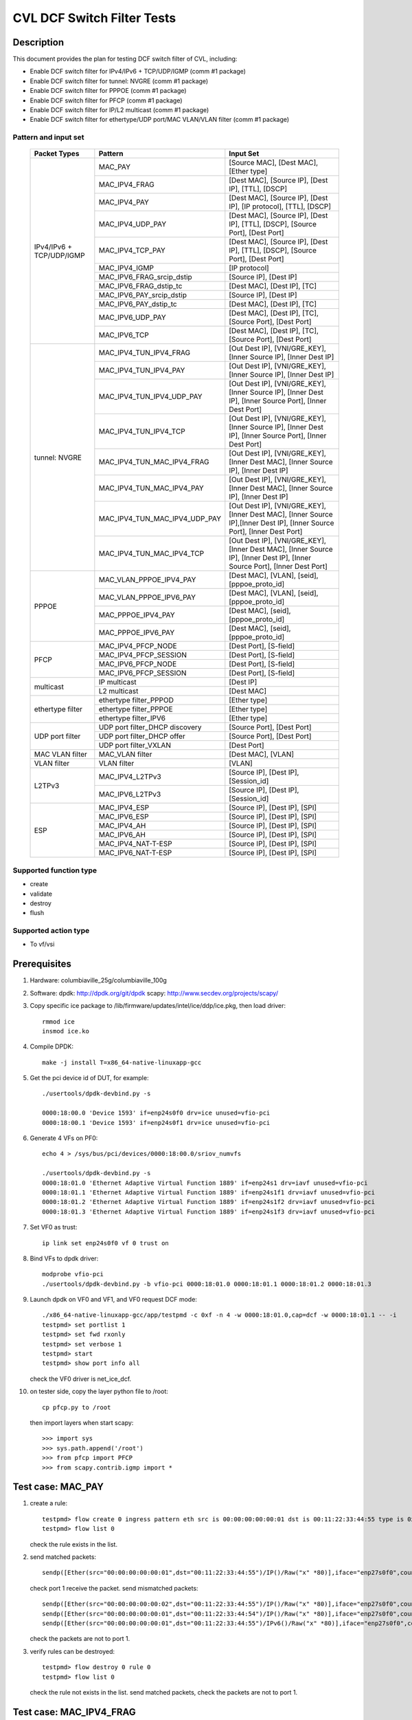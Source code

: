 .. Copyright (c) <2020>, Intel Corporation
   All rights reserved.

   Redistribution and use in source and binary forms, with or without
   modification, are permitted provided that the following conditions
   are met:

   - Redistributions of source code must retain the above copyright
     notice, this list of conditions and the following disclaimer.

   - Redistributions in binary form must reproduce the above copyright
     notice, this list of conditions and the following disclaimer in
     the documentation and/or other materials provided with the
     distribution.

   - Neither the name of Intel Corporation nor the names of its
     contributors may be used to endorse or promote products derived
     from this software without specific prior written permission.

   THIS SOFTWARE IS PROVIDED BY THE COPYRIGHT HOLDERS AND CONTRIBUTORS
   "AS IS" AND ANY EXPRESS OR IMPLIED WARRANTIES, INCLUDING, BUT NOT
   LIMITED TO, THE IMPLIED WARRANTIES OF MERCHANTABILITY AND FITNESS
   FOR A PARTICULAR PURPOSE ARE DISCLAIMED. IN NO EVENT SHALL THE
   COPYRIGHT OWNER OR CONTRIBUTORS BE LIABLE FOR ANY DIRECT, INDIRECT,
   INCIDENTAL, SPECIAL, EXEMPLARY, OR CONSEQUENTIAL DAMAGES
   (INCLUDING, BUT NOT LIMITED TO, PROCUREMENT OF SUBSTITUTE GOODS OR
   SERVICES; LOSS OF USE, DATA, OR PROFITS; OR BUSINESS INTERRUPTION)
   HOWEVER CAUSED AND ON ANY THEORY OF LIABILITY, WHETHER IN CONTRACT,
   STRICT LIABILITY, OR TORT (INCLUDING NEGLIGENCE OR OTHERWISE)
   ARISING IN ANY WAY OUT OF THE USE OF THIS SOFTWARE, EVEN IF ADVISED
   OF THE POSSIBILITY OF SUCH DAMAGE.

===========================
CVL DCF Switch Filter Tests
===========================

Description
===========

This document provides the plan for testing DCF switch filter of CVL, including:

* Enable DCF switch filter for IPv4/IPv6 + TCP/UDP/IGMP (comm #1 package)
* Enable DCF switch filter for tunnel: NVGRE (comm #1 package)
* Enable DCF switch filter for PPPOE (comm #1 package)
* Enable DCF switch filter for PFCP (comm #1 package)
* Enable DCF switch filter for IP/L2 multicast (comm #1 package)
* Enable DCF switch filter for ethertype/UDP port/MAC VLAN/VLAN filter (comm #1 package)


Pattern and input set
---------------------

  +---------------------+-------------------------------+-------------------------------------------+
  |    Packet Types     |           Pattern             |                Input Set                  |
  +=====================+===============================+===========================================+
  |                     | MAC_PAY                       | [Source MAC], [Dest MAC], [Ether type]    |
  |                     +-------------------------------+-------------------------------------------+
  |                     | MAC_IPV4_FRAG                 | [Dest MAC], [Source IP], [Dest IP],       |
  |                     |                               | [TTL], [DSCP]                             |
  |                     +-------------------------------+-------------------------------------------+
  |                     | MAC_IPV4_PAY                  | [Dest MAC], [Source IP], [Dest IP],       |
  |                     |                               | [IP protocol], [TTL], [DSCP]              |
  |                     +-------------------------------+-------------------------------------------+
  |                     | MAC_IPV4_UDP_PAY              | [Dest MAC], [Source IP], [Dest IP],       |
  |                     |                               | [TTL], [DSCP], [Source Port], [Dest Port] |
  |                     +-------------------------------+-------------------------------------------+
  |    IPv4/IPv6 + 	| MAC_IPV4_TCP_PAY              | [Dest MAC], [Source IP], [Dest IP],       |
  |    TCP/UDP/IGMP     |                               | [TTL], [DSCP], [Source Port], [Dest Port] |
  |                     +-------------------------------+-------------------------------------------+
  |                     | MAC_IPV4_IGMP                 | [IP protocol]                             |
  |                     +-------------------------------+-------------------------------------------+
  |                     | MAC_IPV6_FRAG_srcip_dstip     | [Source IP], [Dest IP]                    |
  |                     +-------------------------------+-------------------------------------------+
  |                     | MAC_IPV6_FRAG_dstip_tc        | [Dest MAC], [Dest IP], [TC]               |
  |                     +-------------------------------+-------------------------------------------+
  |                     | MAC_IPV6_PAY_srcip_dstip      | [Source IP], [Dest IP]                    |
  |                     +-------------------------------+-------------------------------------------+
  |                     | MAC_IPV6_PAY_dstip_tc         | [Dest MAC], [Dest IP], [TC]               |
  |                     +-------------------------------+-------------------------------------------+
  |                     | MAC_IPV6_UDP_PAY              | [Dest MAC], [Dest IP], [TC],              |
  |                     |                               | [Source Port], [Dest Port]                |
  |                     +-------------------------------+-------------------------------------------+
  |                     | MAC_IPV6_TCP                  | [Dest MAC], [Dest IP], [TC],              |
  |                     |                               | [Source Port], [Dest Port]                |
  +---------------------+-------------------------------+-------------------------------------------+
  |                     | MAC_IPV4_TUN_IPV4_FRAG        | [Out Dest IP], [VNI/GRE_KEY],             |
  |                     |               	        | [Inner Source IP], [Inner Dest IP]        |
  |                     +-------------------------------+-------------------------------------------+
  |                     | MAC_IPV4_TUN_IPV4_PAY         | [Out Dest IP], [VNI/GRE_KEY],             |
  |                     |                               | [Inner Source IP], [Inner Dest IP]        |
  |                     +-------------------------------+-------------------------------------------+
  |                     | MAC_IPV4_TUN_IPV4_UDP_PAY     | [Out Dest IP], [VNI/GRE_KEY],             |
  |                     |                               | [Inner Source IP], [Inner Dest IP],       |
  |                     |                               | [Inner Source Port], [Inner Dest Port]    |
  |                     +-------------------------------+-------------------------------------------+
  |                     | MAC_IPV4_TUN_IPV4_TCP         | [Out Dest IP], [VNI/GRE_KEY],             |
  |                     |                               | [Inner Source IP], [Inner Dest IP],       |
  |                     |                               | [Inner Source Port], [Inner Dest Port]    |
  |       tunnel:       +-------------------------------+-------------------------------------------+
  |       NVGRE         | MAC_IPV4_TUN_MAC_IPV4_FRAG    | [Out Dest IP], [VNI/GRE_KEY],             |
  |                     |                               | [Inner Dest MAC],                         |
  |                     |                               | [Inner Source IP], [Inner Dest IP]        |
  |                     +-------------------------------+-------------------------------------------+
  |                     | MAC_IPV4_TUN_MAC_IPV4_PAY     | [Out Dest IP], [VNI/GRE_KEY],             |
  |                     |                               | [Inner Dest MAC],                         |
  |                     |                               | [Inner Source IP], [Inner Dest IP]        |
  |                     +-------------------------------+-------------------------------------------+
  |                     | MAC_IPV4_TUN_MAC_IPV4_UDP_PAY	| [Out Dest IP], [VNI/GRE_KEY],             |
  |                     |                               | [Inner Dest MAC],                         |
  |                     |                               | [Inner Source IP],[Inner Dest IP],        |
  |                     |                               | [Inner Source Port], [Inner Dest Port]    |
  |                     +-------------------------------+-------------------------------------------+
  |                     | MAC_IPV4_TUN_MAC_IPV4_TCP     | [Out Dest IP], [VNI/GRE_KEY],             |
  |                     |                               | [Inner Dest MAC],                         |
  |                     |                               | [Inner Source IP], [Inner Dest IP],       |
  |                     |                               | [Inner Source Port], [Inner Dest Port]    |
  +---------------------+-------------------------------+-------------------------------------------+
  |                     | MAC_VLAN_PPPOE_IPV4_PAY       | [Dest MAC], [VLAN], [seid],               |
  |                     |                               | [pppoe_proto_id]                          |
  |                     +-------------------------------+-------------------------------------------+
  |                     | MAC_VLAN_PPPOE_IPV6_PAY       | [Dest MAC], [VLAN], [seid],               |
  |        PPPOE        |                               | [pppoe_proto_id]                          |
  |                     +-------------------------------+-------------------------------------------+
  |                     | MAC_PPPOE_IPV4_PAY            | [Dest MAC], [seid], [pppoe_proto_id]      |
  |                     +-------------------------------+-------------------------------------------+
  |                     | MAC_PPPOE_IPV6_PAY            | [Dest MAC], [seid], [pppoe_proto_id]      |
  +---------------------+-------------------------------+-------------------------------------------+
  |                     | MAC_IPV4_PFCP_NODE            | [Dest Port], [S-field]                    |
  |                     +-------------------------------+-------------------------------------------+
  |                     | MAC_IPV4_PFCP_SESSION         | [Dest Port], [S-field]                    |
  |        PFCP         +-------------------------------+-------------------------------------------+
  |                     | MAC_IPV6_PFCP_NODE            | [Dest Port], [S-field]                    |
  |                     +-------------------------------+-------------------------------------------+
  |                     | MAC_IPV6_PFCP_SESSION         | [Dest Port], [S-field]                    |
  +---------------------+-------------------------------+-------------------------------------------+
  |                     | IP multicast                  | [Dest IP]                                 |
  |      multicast      +-------------------------------+-------------------------------------------+
  |                     | L2 multicast                  | [Dest MAC]                                |
  +---------------------+-------------------------------+-------------------------------------------+
  |                     | ethertype filter_PPPOD        | [Ether type]                              |
  |                     +-------------------------------+-------------------------------------------+
  |   ethertype filter  | ethertype filter_PPPOE        | [Ether type]                              |
  |                     +-------------------------------+-------------------------------------------+
  |                     | ethertype filter_IPV6         | [Ether type]                              |
  +---------------------+-------------------------------+-------------------------------------------+
  |                     | UDP port filter_DHCP discovery| [Source Port], [Dest Port]                |
  |                     +-------------------------------+-------------------------------------------+
  |   UDP port filter   | UDP port filter_DHCP offer    | [Source Port], [Dest Port]                |
  |                     +-------------------------------+-------------------------------------------+
  |                     | UDP port filter_VXLAN         | [Dest Port]                               |
  +---------------------+-------------------------------+-------------------------------------------+
  |   MAC VLAN filter   | MAC_VLAN filter               | [Dest MAC], [VLAN]                        |
  +---------------------+-------------------------------+-------------------------------------------+
  |    VLAN filter      | VLAN filter                   | [VLAN]                                    |
  +---------------------+-------------------------------+-------------------------------------------+
  |                     | MAC_IPV4_L2TPv3               | [Source IP], [Dest IP], [Session_id]      |
  |        L2TPv3       +-------------------------------+-------------------------------------------+
  |                     | MAC_IPV6_L2TPv3               | [Source IP], [Dest IP], [Session_id]      |
  +---------------------+-------------------------------+-------------------------------------------+
  |                     | MAC_IPV4_ESP                  | [Source IP], [Dest IP], [SPI]             |
  |                     +-------------------------------+-------------------------------------------+
  |                     | MAC_IPV6_ESP                  | [Source IP], [Dest IP], [SPI]             |
  |                     +-------------------------------+-------------------------------------------+
  |                     | MAC_IPV4_AH                   | [Source IP], [Dest IP], [SPI]             |
  |         ESP         +-------------------------------+-------------------------------------------+
  |                     | MAC_IPV6_AH                   | [Source IP], [Dest IP], [SPI]             |
  |                     +-------------------------------+-------------------------------------------+
  |                     | MAC_IPV4_NAT-T-ESP            | [Source IP], [Dest IP], [SPI]             |
  |                     +-------------------------------+-------------------------------------------+
  |                     | MAC_IPV6_NAT-T-ESP            | [Source IP], [Dest IP], [SPI]             |
  +---------------------+-------------------------------+-------------------------------------------+

  
Supported function type
-----------------------

* create
* validate
* destroy
* flush


Supported action type
---------------------

* To vf/vsi


Prerequisites
=============

1. Hardware:
   columbiaville_25g/columbiaville_100g

2. Software:
   dpdk: http://dpdk.org/git/dpdk
   scapy: http://www.secdev.org/projects/scapy/

3. Copy specific ice package to /lib/firmware/updates/intel/ice/ddp/ice.pkg,
   then load driver::

     rmmod ice
     insmod ice.ko

4. Compile DPDK::

     make -j install T=x86_64-native-linuxapp-gcc

5. Get the pci device id of DUT, for example::

     ./usertools/dpdk-devbind.py -s

     0000:18:00.0 'Device 1593' if=enp24s0f0 drv=ice unused=vfio-pci
     0000:18:00.1 'Device 1593' if=enp24s0f1 drv=ice unused=vfio-pci

6. Generate 4 VFs on PF0::

     echo 4 > /sys/bus/pci/devices/0000:18:00.0/sriov_numvfs

     ./usertools/dpdk-devbind.py -s
     0000:18:01.0 'Ethernet Adaptive Virtual Function 1889' if=enp24s1 drv=iavf unused=vfio-pci
     0000:18:01.1 'Ethernet Adaptive Virtual Function 1889' if=enp24s1f1 drv=iavf unused=vfio-pci
     0000:18:01.2 'Ethernet Adaptive Virtual Function 1889' if=enp24s1f2 drv=iavf unused=vfio-pci
     0000:18:01.3 'Ethernet Adaptive Virtual Function 1889' if=enp24s1f3 drv=iavf unused=vfio-pci

7. Set VF0 as trust::

     ip link set enp24s0f0 vf 0 trust on

8. Bind VFs to dpdk driver::

     modprobe vfio-pci
     ./usertools/dpdk-devbind.py -b vfio-pci 0000:18:01.0 0000:18:01.1 0000:18:01.2 0000:18:01.3

9. Launch dpdk on VF0 and VF1, and VF0 request DCF mode::

     ./x86_64-native-linuxapp-gcc/app/testpmd -c 0xf -n 4 -w 0000:18:01.0,cap=dcf -w 0000:18:01.1 -- -i
     testpmd> set portlist 1
     testpmd> set fwd rxonly
     testpmd> set verbose 1
     testpmd> start
     testpmd> show port info all

   check the VF0 driver is net_ice_dcf.

10. on tester side, copy the layer python file to /root::

      cp pfcp.py to /root

    then import layers when start scapy::

      >>> import sys
      >>> sys.path.append('/root')
      >>> from pfcp import PFCP
      >>> from scapy.contrib.igmp import *


Test case: MAC_PAY
==================

1. create a rule::

     testpmd> flow create 0 ingress pattern eth src is 00:00:00:00:00:01 dst is 00:11:22:33:44:55 type is 0x0800 / end actions vf id 1 / end
     testpmd> flow list 0

   check the rule exists in the list.

2. send matched packets::

     sendp([Ether(src="00:00:00:00:00:01",dst="00:11:22:33:44:55")/IP()/Raw("x" *80)],iface="enp27s0f0",count=1)

   check port 1 receive the packet.
   send mismatched packets::

     sendp([Ether(src="00:00:00:00:00:02",dst="00:11:22:33:44:55")/IP()/Raw("x" *80)],iface="enp27s0f0",count=1)
     sendp([Ether(src="00:00:00:00:00:01",dst="00:11:22:33:44:54")/IP()/Raw("x" *80)],iface="enp27s0f0",count=1)
     sendp([Ether(src="00:00:00:00:00:01",dst="00:11:22:33:44:55")/IPv6()/Raw("x" *80)],iface="enp27s0f0",count=1)

   check the packets are not to port 1.

3. verify rules can be destroyed::

     testpmd> flow destroy 0 rule 0
     testpmd> flow list 0

   check the rule not exists in the list.
   send matched packets, check the packets are not to port 1.


Test case: MAC_IPV4_FRAG
========================

1. create a rule::

     testpmd> flow create 0 ingress pattern eth dst is 68:05:ca:8d:ed:a8 / ipv4 src is 192.168.0.1 dst is 192.168.0.2 tos is 4 ttl is 2 / end actions vf id 1 / end
     testpmd> flow list 0

   check the rule exists in the list.

2. send matched packets::

     sendp([Ether(dst="68:05:ca:8d:ed:a8")/IP(src="192.168.0.1",dst="192.168.0.2",tos=4,ttl=2,frag=5)/("X"*480)], iface="enp27s0f0", count=1)

   check port 1 receive the packet.
   send mismatched packets::

     sendp([Ether(dst="68:05:ca:8d:ed:a3")/IP(src="192.168.0.1",dst="192.168.0.2",tos=4,ttl=2,frag=5)/("X"*480)], iface="enp27s0f0", count=1)
     sendp([Ether(dst="68:05:ca:8d:ed:a8")/IP(src="192.168.0.4",dst="192.168.0.2",tos=4,ttl=2,frag=5)/("X"*480)], iface="enp27s0f0", count=1)
     sendp([Ether(dst="68:05:ca:8d:ed:a8")/IP(src="192.168.0.1",dst="192.168.0.5",tos=4,ttl=2,frag=5)/("X"*480)], iface="enp27s0f0", count=1)
     sendp([Ether(dst="68:05:ca:8d:ed:a8")/IP(src="192.168.0.1",dst="192.168.0.2",tos=5,ttl=2,frag=5)/("X"*480)], iface="enp27s0f0", count=1)
     sendp([Ether(dst="68:05:ca:8d:ed:a8")/IP(src="192.168.0.1",dst="192.168.0.2",tos=4,ttl=3,frag=5)/("X"*480)], iface="enp27s0f0", count=1)

   check the packets are not to port 1.

3. verify rules can be destroyed::

     testpmd> flow destroy 0 rule 0
     testpmd> flow list 0

   check the rule not exists in the list.
   send matched packets, check the packets are not to port 1.


Test case: MAC_IPV4_PAY
=======================

1. create a rule::

     testpmd> flow create 0 ingress pattern eth dst is 68:05:ca:8d:ed:a8 / ipv4 src is 192.168.0.1 dst is 192.168.0.2 proto is 6 tos is 4 ttl is 2 / end actions vf id 1 / end
     testpmd> flow list 0

   check the rule exists in the list.

2. send matched packets::

     sendp([Ether(dst="68:05:ca:8d:ed:a8")/IP(src="192.168.0.1",dst="192.168.0.2",tos=4,ttl=2)/TCP()/("X"*480)], iface="enp27s0f0", count=1)

   check port 1 receive the packet.
   send mismatched packets::

     sendp([Ether(dst="68:05:ca:8d:ed:a3")/IP(src="192.168.0.1",dst="192.168.0.2",tos=4,ttl=2)/TCP()/("X"*480)], iface="enp27s0f0", count=1)
     sendp([Ether(dst="68:05:ca:8d:ed:a8")/IP(src="192.168.0.4",dst="192.168.0.2",tos=4,ttl=2)/TCP()/("X"*480)], iface="enp27s0f0", count=1)
     sendp([Ether(dst="68:05:ca:8d:ed:a8")/IP(src="192.168.0.1",dst="192.168.0.5",tos=4,ttl=2)/TCP()/("X"*480)], iface="enp27s0f0", count=1)
     sendp([Ether(dst="68:05:ca:8d:ed:a8")/IP(src="192.168.0.1",dst="192.168.0.2",tos=5,ttl=2)/TCP()/("X"*480)], iface="enp27s0f0", count=1)
     sendp([Ether(dst="68:05:ca:8d:ed:a8")/IP(src="192.168.0.1",dst="192.168.0.2",tos=4,ttl=3)/TCP()/("X"*480)], iface="enp27s0f0", count=1)
     sendp([Ether(dst="68:05:ca:8d:ed:a8")/IP(src="192.168.0.1",dst="192.168.0.2",tos=4,ttl=2)/UDP()/("X"*480)], iface="enp27s0f0", count=1)

   check the packets are not to port 1.

3. verify rules can be destroyed::

     testpmd> flow destroy 0 rule 0
     testpmd> flow list 0

   check the rule not exists in the list.
   send matched packets, check the packets are not to port 1.


Test case: MAC_IPV4_UDP_PAY
===========================

1. create a rule::

     testpmd> flow create 0 ingress pattern eth dst is 68:05:ca:8d:ed:a8 / ipv4 src is 192.168.0.1 dst is 192.168.0.2 tos is 4 ttl is 3 / udp src is 25 dst is 23 / end actions vf id 1 / end
     testpmd> flow list 0

   check the rule exists in the list.

2. send matched packets::

     sendp([Ether(dst="68:05:ca:8d:ed:a8")/IP(src="192.168.0.1",dst="192.168.0.2",tos=4,ttl=3)/UDP(sport=25,dport=23)/("X"*480)], iface="enp27s0f0", count=1)

   check port 1 receive the packet.
   send mismatched packets::

     sendp([Ether(dst="68:05:ca:8d:ed:a8")/IP(src="192.168.0.1",dst="192.168.0.2",tos=4,ttl=3)/UDP(sport=30,dport=23)/("X"*480)], iface="enp27s0f0", count=1)
     sendp([Ether(dst="68:05:ca:8d:ed:a8")/IP(src="192.168.0.1",dst="192.168.0.2",tos=4,ttl=3)/UDP(sport=25,dport=19)/("X"*480)], iface="enp27s0f0", count=1)

   check the packets are not to port 1.

3. verify rules can be destroyed::

     testpmd> flow destroy 0 rule 0
     testpmd> flow list 0

   check the rule not exists in the list.
   send matched packets, check the packets are not to port 1.


Test case: MAC_IPV4_TCP_PAY
===========================

1. create a rule::

     testpmd> flow create 0 ingress pattern eth dst is 68:05:ca:8d:ed:a8 / ipv4 src is 192.168.0.1 dst is 192.168.0.2 tos is 4 ttl is 3 / tcp src is 25 dst is 23 / end actions vf id 1 / end
     testpmd> flow list 0

   check the rule exists in the list.

2. send matched packets::

     sendp([Ether(dst="68:05:ca:8d:ed:a8")/IP(src="192.168.0.1",dst="192.168.0.2",tos=4,ttl=3)/TCP(sport=25,dport=23)/("X"*480)], iface="enp27s0f0", count=1)

   check port 1 receive the packet.
   send mismatched packets::

     sendp([Ether(dst="68:05:ca:8d:ed:a8")/IP(src="192.168.0.1",dst="192.168.0.2",tos=4,ttl=3)/TCP(sport=30,dport=23)/("X"*480)], iface="enp27s0f0", count=1)
     sendp([Ether(dst="68:05:ca:8d:ed:a8")/IP(src="192.168.0.1",dst="192.168.0.2",tos=4,ttl=3)/TCP(sport=25,dport=19)/("X"*480)], iface="enp27s0f0", count=1)

   check the packets are not to port 1.

3. verify rules can be destroyed::

     testpmd> flow destroy 0 rule 0
     testpmd> flow list 0

   check the rule not exists in the list.
   send matched packets, check the packets are not to port 1.


Test case: MAC_IPV4_IGMP
========================

1. create a rule::

     testpmd> flow create 0 ingress pattern eth / ipv4 proto is 0x02 / end actions vf id 1 / end
     testpmd> flow list 0

   check the rule exists in the list.

2. send matched packets::

     sendp([Ether(dst="00:11:22:33:44:55")/IP()/IGMP()/Raw("X"*480)], iface="enp27s0f0", count=1)

   check port 1 receive the packet.
   send mismatched packets::

     sendp([Ether(dst="00:11:22:33:44:55")/IP()/TCP()/Raw("X"*480)], iface="enp27s0f0", count=1)
     sendp([Ether(dst="00:11:22:33:44:55")/IP()/UDP()/Raw("X"*480)], iface="enp27s0f0", count=1)

   check the packets are not to port 1.

3. verify rules can be destroyed::

     testpmd> flow destroy 0 rule 0
     testpmd> flow list 0

   check the rule not exists in the list.
   send matched packets, check the packets are not to port 1.


Test case: MAC_IPV6_FRAG_srcip_dstip
====================================

Description: The maximum input set length of a switch rule is 32 bytes.
Therefore, if a rule carries src ipv6, dst ipv6, it can not take any other fields.

1. create a rule::

     testpmd> flow create 0 ingress pattern eth / ipv6 src is CDCD:910A:2222:5498:8475:1111:3900:1536 dst is CDCD:910A:2222:5498:8475:1111:3900:2022 / end actions vf id 1 / end
     testpmd> flow list 0

   check the rule exists in the list.

2. send matched packets::

     sendp([Ether(dst="00:11:22:33:44:55")/IPv6(src="CDCD:910A:2222:5498:8475:1111:3900:1536", dst="CDCD:910A:2222:5498:8475:1111:3900:2022")/IPv6ExtHdrFragment()/("X"*480)], iface="enp27s0f0", count=1)

   check port 1 receive the packet.
   send mismatched packets::

     sendp([Ether(dst="00:11:22:33:44:55")/IPv6(src="CDCD:910A:2222:5498:8475:1111:3900:1537", dst="CDCD:910A:2222:5498:8475:1111:3900:2022")/IPv6ExtHdrFragment()/("X"*480)], iface="enp27s0f0", count=1)
     sendp([Ether(dst="00:11:22:33:44:55")/IPv6(src="CDCD:910A:2222:5498:8475:1111:3900:1536", dst="CDCD:910A:2222:5498:8475:1111:3900:2023")/IPv6ExtHdrFragment()/("X"*480)], iface="enp27s0f0", count=1)

   check the packets are not to port 1.

3. verify rules can be destroyed::

     testpmd> flow destroy 0 rule 0
     testpmd> flow list 0

   check the rule not exists in the list.
   send matched packets, check the packets are not to port 1.


Test case: MAC_IPV6_FRAG_dstip_tc
=================================

1. create a rule::

     testpmd> flow create 0 ingress pattern eth dst is 68:05:ca:8d:ed:a8 / ipv6 dst is CDCD:910A:2222:5498:8475:1111:3900:2020 tc is 3 / end actions vf id 1 / end
     testpmd> flow list 0

   check the rule exists in the list.

2. send matched packets::

     sendp([Ether(dst="68:05:ca:8d:ed:a8")/IPv6(src="CDCD:910A:2222:5498:8475:1111:3900:1518", dst="CDCD:910A:2222:5498:8475:1111:3900:2020",tc=3)/IPv6ExtHdrFragment()/("X"*480)], iface="enp27s0f0", count=1)

   check port 1 receive the packet.
   send mismatched packets::

     sendp([Ether(dst="68:05:ca:8d:ed:a3")/IPv6(src="CDCD:910A:2222:5498:8475:1111:3900:1518", dst="CDCD:910A:2222:5498:8475:1111:3900:2020",tc=3)/IPv6ExtHdrFragment()/("X"*480)], iface="enp27s0f0", count=1)
     sendp([Ether(dst="68:05:ca:8d:ed:a8")/IPv6(src="CDCD:910A:2222:5498:8475:1111:3900:1518", dst="CDCD:910A:2222:5498:8475:1111:3900:2023",tc=3)/IPv6ExtHdrFragment()/("X"*480)], iface="enp27s0f0", count=1)
     sendp([Ether(dst="68:05:ca:8d:ed:a8")/IPv6(src="CDCD:910A:2222:5498:8475:1111:3900:1518", dst="CDCD:910A:2222:5498:8475:1111:3900:2020",tc=4)/IPv6ExtHdrFragment()/("X"*480)], iface="enp27s0f0", count=1)

   check the packets are not to port 1.

3. verify rules can be destroyed::

     testpmd> flow destroy 0 rule 0
     testpmd> flow list 0

   check the rule not exists in the list.
   send matched packets, check the packets are not to port 1.


Test case: MAC_IPV6_PAY_srcip_dstip
===================================

1. create a rule::

     testpmd> flow create 0 ingress pattern eth / ipv6 src is CDCD:910A:2222:5498:8475:1111:3900:1536 dst is CDCD:910A:2222:5498:8475:1111:3900:2020 / end actions vf id 1 / end
     testpmd> flow list 0

   check the rule exists in the list.

2. send matched packets::

     sendp([Ether(dst="00:11:22:33:44:55")/IPv6(src="CDCD:910A:2222:5498:8475:1111:3900:1536", dst="CDCD:910A:2222:5498:8475:1111:3900:2020")/("X"*480)], iface="enp27s0f0", count=1)

   check port 1 receive the packet.
   send mismatched packets::

     sendp([Ether(dst="00:11:22:33:44:55")/IPv6(src="CDCD:910A:2222:5498:8475:1111:3900:1537", dst="CDCD:910A:2222:5498:8475:1111:3900:2020")/("X"*480)], iface="enp27s0f0", count=1)
     sendp([Ether(dst="00:11:22:33:44:55")/IPv6(src="CDCD:910A:2222:5498:8475:1111:3900:1536", dst="CDCD:910A:2222:5498:8475:1111:3900:2023")/("X"*480)], iface="enp27s0f0", count=1)

   check the packets are not to port 1.

3. verify rules can be destroyed::

     testpmd> flow destroy 0 rule 0
     testpmd> flow list 0

   check the rule not exists in the list.
   send matched packets, check the packets are not to port 1.


Test case: MAC_IPV6_PAY_dstip_tc
================================

1. create a rule::

     testpmd> flow create 0 ingress pattern eth dst is 68:05:ca:8d:ed:a8 / ipv6 dst is CDCD:910A:2222:5498:8475:1111:3900:2020 tc is 3 / end actions vf id 1 / end
     testpmd> flow list 0

   check the rule exists in the list.

2. send matched packets::

     sendp([Ether(dst="68:05:ca:8d:ed:a8")/IPv6(src="CDCD:910A:2222:5498:8475:1111:3900:1518", dst="CDCD:910A:2222:5498:8475:1111:3900:2020",tc=3)/("X"*480)], iface="enp27s0f0", count=1)

   check port 1 receive the packet.
   send mismatched packets::

     sendp([Ether(dst="68:05:ca:8d:ed:a3")/IPv6(src="CDCD:910A:2222:5498:8475:1111:3900:1518", dst="CDCD:910A:2222:5498:8475:1111:3900:2020",tc=3)/("X"*480)], iface="enp27s0f0", count=1)
     sendp([Ether(dst="68:05:ca:8d:ed:a8")/IPv6(src="CDCD:910A:2222:5498:8475:1111:3900:1518", dst="CDCD:910A:2222:5498:8475:1111:3900:2023",tc=3)/("X"*480)], iface="enp27s0f0", count=1)
     sendp([Ether(dst="68:05:ca:8d:ed:a8")/IPv6(src="CDCD:910A:2222:5498:8475:1111:3900:1518", dst="CDCD:910A:2222:5498:8475:1111:3900:2020",tc=4)/("X"*480)], iface="enp27s0f0", count=1)

   check the packets are not to port 1.

3. verify rules can be destroyed::

     testpmd> flow destroy 0 rule 0
     testpmd> flow list 0

   check the rule not exists in the list.
   send matched packets, check the packets are not to port 1.


Test case: MAC_IPV6_UDP_PAY
===========================

1. create a rule::

     testpmd> flow create 0 ingress pattern eth dst is 68:05:ca:8d:ed:a8 / ipv6 dst is CDCD:910A:2222:5498:8475:1111:3900:2020 tc is 3 / udp src is 25 dst is 23 / end actions vf id 1 / end
     testpmd> flow list 0

   check the rule exists in the list.

2. send matched packets::

     sendp([Ether(dst="68:05:ca:8d:ed:a8")/IPv6(src="CDCD:910A:2222:5498:8475:1111:3900:1518", dst="CDCD:910A:2222:5498:8475:1111:3900:2020",tc=3)/UDP(sport=25,dport=23)/("X"*480)], iface="enp27s0f0",count=1)

   check port 1 receive the packet.
   send mismatched packets::

     sendp([Ether(dst="68:05:ca:8d:ed:a8")/IPv6(src="CDCD:910A:2222:5498:8475:1111:3900:1518", dst="CDCD:910A:2222:5498:8475:1111:3900:2020",tc=3)/UDP(sport=30,dport=23)/("X"*480)], iface="enp27s0f0",count=1)
     sendp([Ether(dst="68:05:ca:8d:ed:a8")/IPv6(src="CDCD:910A:2222:5498:8475:1111:3900:1518", dst="CDCD:910A:2222:5498:8475:1111:3900:2020",tc=3)/UDP(sport=25,dport=19)/("X"*480)], iface="enp27s0f0",count=1)

   check the packets are not to port 1.

3. verify rules can be destroyed::

     testpmd> flow destroy 0 rule 0
     testpmd> flow list 0

   check the rule not exists in the list.
   send matched packets, check the packets are not to port 1.


Test case: MAC_IPV6_TCP
=======================

1. create a rule::

     testpmd> flow create 0 ingress pattern eth dst is 68:05:ca:8d:ed:a8 / ipv6 dst is CDCD:910A:2222:5498:8475:1111:3900:2020 tc is 3 / tcp src is 25 dst is 23 / end actions vf id 1 / end
     testpmd> flow list 0

   check the rule exists in the list.

2. send matched packets::

     sendp([Ether(dst="68:05:ca:8d:ed:a8")/IPv6(src="CDCD:910A:2222:5498:8475:1111:3900:1518", dst="CDCD:910A:2222:5498:8475:1111:3900:2020",tc=3)/TCP(sport=25,dport=23)/("X"*480)], iface="enp27s0f0", count=1)

   check port 1 receive the packet.
   send mismatched packets::

     sendp([Ether(dst="68:05:ca:8d:ed:a8")/IPv6(src="CDCD:910A:2222:5498:8475:1111:3900:1518", dst="CDCD:910A:2222:5498:8475:1111:3900:2020",tc=3)/TCP(sport=30,dport=23)/("X"*480)], iface="enp27s0f0", count=1)
     sendp([Ether(dst="68:05:ca:8d:ed:a8")/IPv6(src="CDCD:910A:2222:5498:8475:1111:3900:1518", dst="CDCD:910A:2222:5498:8475:1111:3900:2020",tc=3)/TCP(sport=25,dport=19)/("X"*480)], iface="enp27s0f0", count=1)

   check the packets are not to port 1.

3. verify rules can be destroyed::

     testpmd> flow destroy 0 rule 0
     testpmd> flow list 0

   check the rule not exists in the list.
   send matched packets, check the packets are not to port 1.


Test case: MAC_IPV4_VXLAN_IPV4_FRAG (not support in 20.05)
==========================================================

1. create a rule::

     testpmd> flow create 0 ingress pattern eth / ipv4 dst is 192.168.0.1 / udp / vxlan vni is 2 / eth / ipv4 src is 192.168.0.2 dst is 192.168.0.3 / end actions vf id 1 / end
     testpmd> flow list 0

   check the rule exists in the list.

2. send matched packets::

     sendp([Ether()/IP(dst="192.168.0.1")/UDP()/VXLAN(vni=2)/Ether()/IP(src="192.168.0.2", dst="192.168.0.3",frag=5)/TCP()/Raw("x"*80)],iface="enp27s0f0",count=1)
     sendp([Ether()/IP(dst="192.168.0.1")/UDP()/VXLAN(vni=2)/Ether()/IP(src="192.168.0.2", dst="192.168.0.3",frag=5)/Raw("x"*80)],iface="enp27s0f0",count=1)

   check port 1 receive the packets.
   send mismatched packets::

     sendp([Ether()/IP(dst="192.168.0.2")/UDP()/VXLAN(vni=2)/Ether()/IP(src="192.168.0.2", dst="192.168.0.3",frag=5)/Raw("x"*80)],iface="enp27s0f0",count=1)
     sendp([Ether()/IP(dst="192.168.0.1")/UDP()/VXLAN(vni=3)/Ether()/IP(src="192.168.0.2", dst="192.168.0.3",frag=5)/Raw("x"*80)],iface="enp27s0f0",count=1)
     sendp([Ether()/IP(dst="192.168.0.1")/UDP()/VXLAN(vni=2)/Ether()/IP(src="192.168.0.4", dst="192.168.0.3",frag=5)/Raw("x"*80)],iface="enp27s0f0",count=1)
     sendp([Ether()/IP(dst="192.168.0.1")/UDP()/VXLAN(vni=2)/Ether()/IP(src="192.168.0.2", dst="192.168.0.5",frag=5)/Raw("x"*80)],iface="enp27s0f0",count=1)

   check the packets are not to port 1.

3. verify rules can be destroyed::

     testpmd> flow destroy 0 rule 0
     testpmd> flow list 0

   check the rule not exists in the list.
   send matched packets, check the packets are not to port 1.


Test case: MAC_IPV4_VXLAN_IPV4_PAY (not support in 20.05)
=========================================================

1. create a rule::

     testpmd> flow create 0 ingress pattern eth / ipv4 dst is 192.168.0.1 / udp / vxlan vni is 2 / eth / ipv4 src is 192.168.0.2 dst is 192.168.0.3 / end actions vf id 1 / end
     testpmd> flow list 0

   check the rule exists in the list.

2. send matched packets::

     sendp([Ether()/IP(dst="192.168.0.1")/UDP()/VXLAN(vni=2)/Ether()/IP(src="192.168.0.2", dst="192.168.0.3")/TCP()/Raw("x"*80)],iface="enp27s0f0",count=1)
     sendp([Ether()/IP(dst="192.168.0.1")/UDP()/VXLAN(vni=2)/Ether()/IP(src="192.168.0.2", dst="192.168.0.3")/Raw("x"*80)],iface="enp27s0f0",count=1)

   check port 1 receive the packets.
   send mismatched packets::

     sendp([Ether()/IP(dst="192.168.0.2")/UDP()/VXLAN(vni=2)/Ether()/IP(src="192.168.0.2", dst="192.168.0.3")/TCP()/Raw("x"*80)],iface="enp27s0f0",count=1)
     sendp([Ether()/IP(dst="192.168.0.1")/UDP()/VXLAN(vni=3)/Ether()/IP(src="192.168.0.2", dst="192.168.0.3")/TCP()/Raw("x"*80)],iface="enp27s0f0",count=1)
     sendp([Ether()/IP(dst="192.168.0.1")/UDP()/VXLAN(vni=2)/Ether()/IP(src="192.168.0.4", dst="192.168.0.3")/TCP()/Raw("x"*80)],iface="enp27s0f0",count=1)
     sendp([Ether()/IP(dst="192.168.0.1")/UDP()/VXLAN(vni=2)/Ether()/IP(src="192.168.0.2", dst="192.168.0.5")/TCP()/Raw("x"*80)],iface="enp27s0f0",count=1)

   check the packets are not to port 1.

3. verify rules can be destroyed::

     testpmd> flow destroy 0 rule 0
     testpmd> flow list 0

   check the rule not exists in the list.
   send matched packets, check the packets are not to port 1.


Test case: MAC_IPV4_VXLAN_IPV4_UDP_PAY (not support in 20.05)
=============================================================

1. create a rule::

     testpmd> flow create 0 ingress pattern eth / ipv4 dst is 192.168.0.1 / udp / vxlan vni is 2 / eth / ipv4 src is 192.168.0.2 dst is 192.168.0.3 / udp src is 50 dst is 23 / end actions vf id 1 / end
     testpmd> flow list 0

   check the rule exists in the list.

2. send matched packets::

     sendp([Ether()/IP(dst="192.168.0.1")/UDP()/VXLAN(vni=2)/Ether()/IP(src="192.168.0.2", dst="192.168.0.3")/UDP(sport=50,dport=23) /Raw("x"*80)],iface="enp27s0f0",count=1)

   check port 1 receive the packets.
   send mismatched packets::

     sendp([Ether()/IP(dst="192.168.0.1")/UDP()/VXLAN(vni=2)/Ether()/IP(src="192.168.0.2", dst="192.168.0.3")/UDP(sport=20,dport=23) /Raw("x"*80)],iface="enp27s0f0",count=1)
     sendp([Ether()/IP(dst="192.168.0.1")/UDP()/VXLAN(vni=2)/Ether()/IP(src="192.168.0.2", dst="192.168.0.3")/UDP(sport=50,dport=19) /Raw("x"*80)],iface="enp27s0f0",count=1)

   check the packets are not to port 1.

3. verify rules can be destroyed::

     testpmd> flow destroy 0 rule 0
     testpmd> flow list 0

   check the rule not exists in the list.
   send matched packets, check the packets are not to port 1.


Test case: MAC_IPV4_VXLAN_IPV4_TCP (not support in 20.05)
=========================================================

1. create a rule::

     testpmd> flow create 0 ingress pattern eth / ipv4 dst is 192.168.0.1 / udp / vxlan vni is 2 / eth / ipv4 src is 192.168.0.2 dst is 192.168.0.3 / tcp src is 50 dst is 23 / end actions vf id 1 / end
     testpmd> flow list 0

   check the rule exists in the list.

2. send matched packets::

     sendp([Ether()/IP(dst="192.168.0.1")/UDP()/VXLAN(vni=2)/Ether()/IP(src="192.168.0.2", dst="192.168.0.3")/TCP(sport=50,dport=23)/Raw("x"*80)],iface="enp27s0f0",count=1)

   check port 1 receive the packets.
   send mismatched packets::

     sendp([Ether()/IP(dst="192.168.0.1")/UDP()/VXLAN(vni=2)/Ether()/IP(src="192.168.0.2", dst="192.168.0.3")/TCP(sport=29,dport=23)/Raw("x"*80)],iface="enp27s0f0",count=1)
     sendp([Ether()/IP(dst="192.168.0.1")/UDP()/VXLAN(vni=2)/Ether()/IP(src="192.168.0.2", dst="192.168.0.3")/TCP(sport=50,dport=100)/Raw("x"*80)],iface="enp27s0f0",count=1)

   check the packets are not to port 1.

3. verify rules can be destroyed::

     testpmd> flow destroy 0 rule 0
     testpmd> flow list 0

   check the rule not exists in the list.
   send matched packets, check the packets are not to port 1.


Test case: MAC_IPV4_VXLAN_MAC_IPV4_FRAG (not support in 20.05)
==============================================================

1. create a rule::

     testpmd> flow create 0 ingress pattern eth / ipv4 dst is 192.168.0.1 / udp / vxlan vni is 2 / eth dst is 68:05:ca:8d:ed:a8 / ipv4 src is 192.168.0.2 dst is 192.168.0.3 / end actions vf id 1 / end
     testpmd> flow list 0

   check the rule exists in the list.

2. send matched packets::

     sendp([Ether()/IP(dst="192.168.0.1")/UDP()/VXLAN(vni=2)/Ether(dst="68:05:ca:8d:ed:a8")/IP(src="192.168.0.2", dst="192.168.0.3" ,frag=5)/TCP()/Raw("x"*80)],iface="enp27s0f0",count=1)
     sendp([Ether()/IP(dst="192.168.0.1")/UDP()/VXLAN(vni=2)/Ether(dst="68:05:ca:8d:ed:a8")/IP(src="192.168.0.2", dst="192.168.0.3" ,frag=5)/Raw("x"*80)],iface="enp27s0f0",count=1)

   check port 1 receive the packets.
   send mismatched packets::

     sendp([Ether()/IP(dst="192.168.0.2")/UDP()/VXLAN(vni=2)/Ether(dst="68:05:ca:8d:ed:a8")/IP(src="192.168.0.2", dst="192.168.0.3" ,frag=5)/TCP()/Raw("x"*80)],iface="enp27s0f0",count=1)
     sendp([Ether()/IP(dst="192.168.0.1")/UDP()/VXLAN(vni=3)/Ether(dst="68:05:ca:8d:ed:a8")/IP(src="192.168.0.2", dst="192.168.0.3" ,frag=5)/TCP()/Raw("x"*80)],iface="enp27s0f0",count=1)
     sendp([Ether()/IP(dst="192.168.0.1")/UDP()/VXLAN(vni=2)/Ether(dst="68:05:ca:8d:ed:a9")/IP(src="192.168.0.2", dst="192.168.0.3" ,frag=5)/TCP()/Raw("x"*80)],iface="enp27s0f0",count=1)
     sendp([Ether()/IP(dst="192.168.0.1")/UDP()/VXLAN(vni=2)/Ether(dst="68:05:ca:8d:ed:a8")/IP(src="192.168.0.4", dst="192.168.0.3" ,frag=5)/TCP()/Raw("x"*80)],iface="enp27s0f0",count=1)
     sendp([Ether()/IP(dst="192.168.0.1")/UDP()/VXLAN(vni=2)/Ether(dst="68:05:ca:8d:ed:a8")/IP(src="192.168.0.2", dst="192.168.0.5" ,frag=5)/TCP()/Raw("x"*80)],iface="enp27s0f0",count=1)

   check the packets are not to port 1.

3. verify rules can be destroyed::

     testpmd> flow destroy 0 rule 0
     testpmd> flow list 0

   check the rule not exists in the list.
   send matched packets, check the packets are not to port 1.


Test case: MAC_IPV4_VXLAN_MAC_IPV4_PAY (not support in 20.05)
=============================================================

1. create a rule::

     testpmd> flow create 0 ingress pattern eth / ipv4 dst is 192.168.0.1 / udp / vxlan vni is 2 / eth dst is 68:05:ca:8d:ed:a8  / ipv4 src is 192.168.0.2 dst is 192.168.0.3 / end actions vf id 1 / end
     testpmd> flow list 0

   check the rule exists in the list.

2. send matched packets::

     sendp([Ether()/IP(dst="192.168.0.1")/UDP()/VXLAN(vni=2)/Ether(dst="68:05:ca:8d:ed:a8")/IP(src="192.168.0.2", dst="192.168.0.3") /TCP()/Raw("x" * 80)],iface="enp27s0f0",count=1)
     sendp([Ether()/IP(dst="192.168.0.1")/UDP()/VXLAN(vni=2)/Ether(dst="68:05:ca:8d:ed:a8")/IP(src="192.168.0.2", dst="192.168.0.3")/Raw("x" * 80)],iface="enp27s0f0",count=1)

   check port 1 receive the packets.
   send mismatched packets::

     sendp([Ether()/IP(dst="192.168.0.2")/UDP()/VXLAN(vni=2)/Ether(dst="68:05:ca:8d:ed:a8")/IP(src="192.168.0.2", dst="192.168.0.3") /TCP()/Raw("x" * 80)],iface="enp27s0f0",count=1)
     sendp([Ether()/IP(dst="192.168.0.1")/UDP()/VXLAN(vni=3)/Ether(dst="68:05:ca:8d:ed:a8")/IP(src="192.168.0.2", dst="192.168.0.3") /TCP()/Raw("x" * 80)],iface="enp27s0f0",count=1)
     sendp([Ether()/IP(dst="192.168.0.1")/UDP()/VXLAN(vni=2)/Ether(dst="68:05:ca:8d:ed:a9")/IP(src="192.168.0.2", dst="192.168.0.3") /TCP()/Raw("x" * 80)],iface="enp27s0f0",count=1)
     sendp([Ether()/IP(dst="192.168.0.1")/UDP()/VXLAN(vni=2)/Ether(dst="68:05:ca:8d:ed:a8")/IP(src="192.168.0.4", dst="192.168.0.3") /TCP()/Raw("x" * 80)],iface="enp27s0f0",count=1)
     sendp([Ether()/IP(dst="192.168.0.1")/UDP()/VXLAN(vni=2)/Ether(dst="68:05:ca:8d:ed:a8")/IP(src="192.168.0.2", dst="192.168.0.5") /TCP()/Raw("x" * 80)],iface="enp27s0f0",count=1)

   check the packets are not to port 1.

3. verify rules can be destroyed::

     testpmd> flow destroy 0 rule 0
     testpmd> flow list 0

   check the rule not exists in the list.
   send matched packets, check the packets are not to port 1.


Test case: MAC_IPV4_VXLAN_MAC_IPV4_UDP_PAY (not support in 20.05)
=================================================================

1. create a rule::

     testpmd> flow create 0 ingress pattern eth / ipv4 dst is 192.168.0.1 / udp / vxlan vni is 2 / eth dst is 68:05:ca:8d:ed:a8  / ipv4 src is 192.168.0.2 dst is 192.168.0.3 / udp src is 50 dst is 23 / end actions vf id 1 / end
     testpmd> flow list 0

   check the rule exists in the list.

2. send matched packets::

     sendp([Ether()/IP(dst="192.168.0.1")/UDP()/VXLAN(vni=2)/Ether(dst="68:05:ca:8d:ed:a8")/IP(src="192.168.0.2", dst="192.168.0.3")/UDP(sport=50,dport=23)/Raw("x" * 80)],iface="enp27s0f0",count=1)

   check port 1 receive the packets.
   send mismatched packets::

     sendp([Ether()/IP(dst="192.168.0.1")/UDP()/VXLAN(vni=2)/Ether(dst="68:05:ca:8d:ed:a8")/IP(src="192.168.0.2", dst="192.168.0.3")/UDP(sport=20,dport=23)/Raw("x" * 80)],iface="enp27s0f0",count=1)
     sendp([Ether()/IP(dst="192.168.0.1")/UDP()/VXLAN(vni=2)/Ether(dst="68:05:ca:8d:ed:a8")/IP(src="192.168.0.2", dst="192.168.0.3")/UDP(sport=50,dport=29)/Raw("x" * 80)],iface="enp27s0f0",count=1)

   check the packets are not to port 1.

3. verify rules can be destroyed::

     testpmd> flow destroy 0 rule 0
     testpmd> flow list 0

   check the rule not exists in the list.
   send matched packets, check the packets are not to port 1.


Test case: MAC_IPV4_VXLAN_MAC_IPV4_TCP (not support in 20.05)
=============================================================

1. create a rule::

     testpmd> flow create 0 ingress pattern eth / ipv4 dst is 192.168.0.1 / udp / vxlan vni is 2 / eth dst is 68:05:ca:8d:ed:a8  / ipv4 src is 192.168.0.2 dst is 192.168.0.3 / tcp src is 25 dst is 23 / end actions vf id 1 / end
     testpmd> flow list 0

   check the rule exists in the list.

2. send matched packets::

     sendp([Ether()/IP(dst="192.168.0.1")/UDP()/VXLAN(vni=2)/Ether(dst="68:05:ca:8d:ed:a8")/IP(src="192.168.0.2", dst="192.168.0.3")/TCP(sport=25,dport=23)/Raw("x" * 80)],iface="enp27s0f0",count=1)

   check port 1 receive the packets.
   send mismatched packets::

     sendp([Ether()/IP(dst="192.168.0.1")/UDP()/VXLAN(vni=2)/Ether(dst="68:05:ca:8d:ed:a8")/IP(src="192.168.0.2", dst="192.168.0.3")/TCP(sport=20,dport=23)/Raw("x" * 80)],iface="enp27s0f0",count=1)
     sendp([Ether()/IP(dst="192.168.0.1")/UDP()/VXLAN(vni=2)/Ether(dst="68:05:ca:8d:ed:a8")/IP(src="192.168.0.2", dst="192.168.0.3")/TCP(sport=25,dport=19)/Raw("x" * 80)],iface="enp27s0f0",count=1)

   check the packets are not to port 1.

3. verify rules can be destroyed::

     testpmd> flow destroy 0 rule 0
     testpmd> flow list 0

   check the rule not exists in the list.
   send matched packets, check the packets are not to port 1.


Test case: MAC_IPV4_NVGRE_IPV4_FRAG
===================================

1. create a rule::

     testpmd> flow create 0 ingress pattern eth / ipv4 dst is 192.168.0.1 / nvgre tni is 2 / eth / ipv4 src is 192.168.1.2 dst is 192.168.1.3 / end actions vf id 1 / end
     testpmd> flow list 0

   check the rule exists in the list.

2. send matched packets::

     sendp([Ether()/IP(dst="192.168.0.1")/NVGRE(TNI=2)/Ether()/IP(src="192.168.1.2", dst="192.168.1.3" ,frag=5)/TCP()/Raw("x"*80)],iface="enp27s0f0",count=1)
     sendp([Ether()/IP(dst="192.168.0.1")/NVGRE(TNI=2)/Ether()/IP(src="192.168.1.2", dst="192.168.1.3" ,frag=5)/Raw("x"*80)],iface="enp27s0f0",count=1)

   check port 1 receive the packets.
   send mismatched packets::

     sendp([Ether()/IP(dst="192.168.0.2")/NVGRE(TNI=2)/Ether()/IP(src="192.168.1.2", dst="192.168.1.3" ,frag=5)/TCP()/Raw("x"*80)],iface="enp27s0f0",count=1)
     sendp([Ether()/IP(dst="192.168.0.1")/NVGRE(TNI=3)/Ether()/IP(src="192.168.1.2", dst="192.168.1.3" ,frag=5)/TCP()/Raw("x"*80)],iface="enp27s0f0",count=1)
     sendp([Ether()/IP(dst="192.168.0.1")/NVGRE(TNI=2)/Ether()/IP(src="192.168.1.4", dst="192.168.1.3" ,frag=5)/TCP()/Raw("x"*80)],iface="enp27s0f0",count=1)
     sendp([Ether()/IP(dst="192.168.0.1")/NVGRE(TNI=2)/Ether()/IP(src="192.168.1.2", dst="192.168.1.5" ,frag=5)/TCP()/Raw("x"*80)],iface="enp27s0f0",count=1)

   check the packets are not to port 1.

3. verify rules can be destroyed::

     testpmd> flow destroy 0 rule 0
     testpmd> flow list 0

   check the rule not exists in the list.
   send matched packets, check the packets are not to port 1.


Test case: MAC_IPV4_NVGRE_IPV4_PAY
==================================

1. create a rule::

     testpmd> flow create 0 ingress pattern eth / ipv4 dst is 192.168.0.1 / nvgre tni is 2 / eth / ipv4 src is 192.168.1.2 dst is 192.168.1.3 / end actions vf id 1 / end
     testpmd> flow list 0

   check the rule exists in the list.

2. send matched packets::

     sendp([Ether()/IP(dst="192.168.0.1")/NVGRE(TNI=2)/Ether()/IP(src="192.168.1.2", dst="192.168.1.3")/TCP()/Raw("x"*80)],iface="enp27s0f0",count=1)
     sendp([Ether()/IP(dst="192.168.0.1")/NVGRE(TNI=2)/Ether()/IP(src="192.168.1.2", dst="192.168.1.3")/Raw("x"*80)],iface="enp27s0f0",count=1)

   check port 1 receive the packets.
   send mismatched packets::

     sendp([Ether()/IP(dst="192.168.0.2")/NVGRE(TNI=2)/Ether()/IP(src="192.168.1.2", dst="192.168.1.3")/Raw("x"*80)],iface="enp27s0f0",count=1)
     sendp([Ether()/IP(dst="192.168.0.1")/NVGRE(TNI=3)/Ether()/IP(src="192.168.1.2", dst="192.168.1.3")/Raw("x"*80)],iface="enp27s0f0",count=1)
     sendp([Ether()/IP(dst="192.168.0.1")/NVGRE(TNI=2)/Ether()/IP(src="192.168.1.4", dst="192.168.1.3")/Raw("x"*80)],iface="enp27s0f0",count=1)
     sendp([Ether()/IP(dst="192.168.0.1")/NVGRE(TNI=2)/Ether()/IP(src="192.168.1.2", dst="192.168.1.5")/Raw("x"*80)],iface="enp27s0f0",count=1)

   check the packets are not to port 1.

3. verify rules can be destroyed::

     testpmd> flow destroy 0 rule 0
     testpmd> flow list 0

   check the rule not exists in the list.
   send matched packets, check the packets are not to port 1.

Test case: MAC_IPV4_NVGRE_IPV4_UDP_PAY
======================================

1. create a rule::

     testpmd> flow create 0 ingress pattern eth / ipv4 dst is 192.168.0.1 / nvgre tni is 0x8 / eth / ipv4 src is 192.168.0.2 dst is 192.168.0.3 / udp src is 50 dst is 23 / end actions vf id 1 / end
     testpmd> flow list 0

   check the rule exists in the list.

2. send matched packets::

     sendp([Ether()/IP(dst="192.168.0.1")/NVGRE(TNI=0x8)/Ether()/IP(src="192.168.0.2", dst="192.168.0.3")/UDP(sport=50,dport=23)/Raw("x"*80)], iface="enp27s0f0", count=1)

   check port 1 receive the packets.
   send mismatched packets::

     sendp([Ether()/IP(dst="192.168.0.1")/NVGRE(TNI=0x8)/Ether()/IP(src="192.168.0.2", dst="192.168.0.3")/UDP(sport=20,dport=23)/Raw("x"*80)], iface="enp27s0f0", count=1)
     sendp([Ether()/IP(dst="192.168.0.1")/NVGRE(TNI=0x8)/Ether()/IP(src="192.168.0.2", dst="192.168.0.3")/UDP(sport=50,dport=19)/Raw("x"*80)], iface="enp27s0f0", count=1)

   check the packets are not to port 1.

3. verify rules can be destroyed::

     testpmd> flow destroy 0 rule 0
     testpmd> flow list 0

   check the rule not exists in the list.
   send matched packets, check the packets are not to port 1.

Test case: MAC_IPV4_NVGRE_IPV4_TCP
==================================

1. create a rule::

     testpmd> flow create 0 ingress pattern eth / ipv4 dst is 192.168.0.1 / nvgre tni is 2 / eth / ipv4 src is 192.168.1.2 dst is 192.168.1.3 / tcp src is 25 dst is 23 / end actions vf id 1 / end
     testpmd> flow list 0

   check the rule exists in the list.

2. send matched packets::

     sendp([Ether()/IP(dst="192.168.0.1")/NVGRE(TNI=2)/Ether()/IP(src="192.168.1.2", dst="192.168.1.3")/TCP(sport=25,dport=23)/Raw("x"*80)],iface="enp27s0f0",count=1)

   check port 1 receive the packets.
   send mismatched packets::

     sendp([Ether()/IP(dst="192.168.0.1")/NVGRE(TNI=2)/Ether()/IP(src="192.168.1.2", dst="192.168.1.3")/TCP(sport=20,dport=23)/Raw("x"*80)],iface="enp27s0f0",count=1)
     sendp([Ether()/IP(dst="192.168.0.1")/NVGRE(TNI=2)/Ether()/IP(src="192.168.1.2", dst="192.168.1.3")/TCP(sport=25,dport=39)/Raw("x"*80)],iface="enp27s0f0",count=1)

   check the packets are not to port 1.

3. verify rules can be destroyed::

     testpmd> flow destroy 0 rule 0
     testpmd> flow list 0

   check the rule not exists in the list.
   send matched packets, check the packets are not to port 1.


Test case: MAC_IPV4_NVGRE_MAC_IPV4_FRAG
=======================================

1. create a rule::

     testpmd> flow create 0 ingress pattern eth / ipv4 dst is 192.168.0.1 / nvgre tni is 2 / eth dst is 68:05:ca:8d:ed:a8 / ipv4 src is 192.168.1.2 dst is 192.168.1.3 / end actions vf id 1 / end
     testpmd> flow list 0

   check the rule exists in the list.

2. send matched packets::

     sendp([Ether()/IP(dst="192.168.0.1")/NVGRE(TNI=2)/Ether(dst="68:05:ca:8d:ed:a8")/IP(src="192.168.1.2", dst="192.168.1.3" ,frag=5)/TCP()/Raw("x"*80)],iface="enp27s0f0",count=1)
     sendp([Ether()/IP(dst="192.168.0.1")/NVGRE(TNI=2)/Ether(dst="68:05:ca:8d:ed:a8")/IP(src="192.168.1.2", dst="192.168.1.3" ,frag=5)/Raw("x"*80)],iface="enp27s0f0",count=1)

   check port 1 receive the packets.
   send mismatched packets::

     sendp([Ether()/IP(dst="192.168.0.2")/NVGRE(TNI=2)/Ether(dst="68:05:ca:8d:ed:a8")/IP(src="192.168.1.2", dst="192.168.1.3" ,frag=5)/TCP()/Raw("x"*80)],iface="enp27s0f0",count=1)
     sendp([Ether()/IP(dst="192.168.0.1")/NVGRE(TNI=3)/Ether(dst="68:05:ca:8d:ed:a8")/IP(src="192.168.1.2", dst="192.168.1.3" ,frag=5)/TCP()/Raw("x"*80)],iface="enp27s0f0",count=1)
     sendp([Ether()/IP(dst="192.168.0.1")/NVGRE(TNI=2)/Ether(dst="68:05:ca:8d:ed:a9")/IP(src="192.168.1.2", dst="192.168.1.3" ,frag=5)/TCP()/Raw("x"*80)],iface="enp27s0f0",count=1)
     sendp([Ether()/IP(dst="192.168.0.1")/NVGRE(TNI=2)/Ether(dst="68:05:ca:8d:ed:a8")/IP(src="192.168.1.4", dst="192.168.1.3" ,frag=5)/TCP()/Raw("x"*80)],iface="enp27s0f0",count=1)
     sendp([Ether()/IP(dst="192.168.0.1")/NVGRE(TNI=2)/Ether(dst="68:05:ca:8d:ed:a8")/IP(src="192.168.1.2", dst="192.168.1.5" ,frag=5)/TCP()/Raw("x"*80)],iface="enp27s0f0",count=1)

   check the packets are not to port 1.

3. verify rules can be destroyed::

     testpmd> flow destroy 0 rule 0
     testpmd> flow list 0

   check the rule not exists in the list.
   send matched packets, check the packets are not to port 1.


Test case: MAC_IPV4_NVGRE_MAC_IPV4_PAY
======================================

1. create a rule::

     testpmd> flow create 0 ingress pattern eth / ipv4 dst is 192.168.0.1 / nvgre tni is 2 / eth dst is 68:05:ca:8d:ed:a8  / ipv4 src is 192.168.1.2 dst is 192.168.1.3 / end actions vf id 1 / end
     testpmd> flow list 0

   check the rule exists in the list.

2. send matched packets::

     sendp([Ether()/IP(dst="192.168.0.1")/NVGRE(TNI=2)/Ether(dst="68:05:ca:8d:ed:a8")/IP(src="192.168.1.2", dst="192.168.1.3")/TCP()/Raw("x"*80)],iface="enp27s0f0",count=1)
     sendp([Ether()/IP(dst="192.168.0.1")/NVGRE(TNI=2)/Ether(dst="68:05:ca:8d:ed:a8")/IP(src="192.168.1.2", dst="192.168.1.3")/Raw("x"*80)],iface="enp27s0f0",count=1)

   check port 1 receive the packets.
   send mismatched packets::

     sendp([Ether()/IP(dst="192.168.0.2")/NVGRE(TNI=2)/Ether(dst="68:05:ca:8d:ed:a8")/IP(src="192.168.1.2", dst="192.168.1.3")/Raw("x"*80)],iface="enp27s0f0",count=1)
     sendp([Ether()/IP(dst="192.168.0.1")/NVGRE(TNI=3)/Ether(dst="68:05:ca:8d:ed:a8")/IP(src="192.168.1.2", dst="192.168.1.3")/Raw("x"*80)],iface="enp27s0f0",count=1)
     sendp([Ether()/IP(dst="192.168.0.1")/NVGRE(TNI=2)/Ether(dst="68:05:ca:8d:ed:a9")/IP(src="192.168.1.2", dst="192.168.1.3")/Raw("x"*80)],iface="enp27s0f0",count=1)
     sendp([Ether()/IP(dst="192.168.0.1")/NVGRE(TNI=2)/Ether(dst="68:05:ca:8d:ed:a8")/IP(src="192.168.1.4", dst="192.168.1.3")/Raw("x"*80)],iface="enp27s0f0",count=1)
     sendp([Ether()/IP(dst="192.168.0.1")/NVGRE(TNI=2)/Ether(dst="68:05:ca:8d:ed:a8")/IP(src="192.168.1.2", dst="192.168.1.5")/Raw("x"*80)],iface="enp27s0f0",count=1)

   check the packets are not to port 1.

3. verify rules can be destroyed::

     testpmd> flow destroy 0 rule 0
     testpmd> flow list 0

   check the rule not exists in the list.
   send matched packets, check the packets are not to port 1.


Test case: MAC_IPV4_NVGRE_MAC_IPV4_UDP_PAY
==========================================

1. create a rule::

     testpmd> flow create 0 ingress pattern eth / ipv4 dst is 192.168.0.1 / nvgre tni is 0x8 /  eth dst is 68:05:ca:8d:ed:a8  / ipv4 src is 192.168.1.2 dst is 192.168.1.3 / udp src is 25 dst is 23 / end actions vf id 1 / end
     testpmd> flow list 0

   check the rule exists in the list.

2. send matched packets::

     sendp([Ether()/IP(dst="192.168.0.1")/NVGRE(TNI=0x8)/Ether(dst="68:05:ca:8d:ed:a8")/IP(src="192.168.1.2", dst="192.168.1.3")/UDP(sport=25,dport=23)/Raw("x"*80)], iface="enp27s0f0", count=1)

   check port 1 receive the packets.
   send mismatched packets::

     sendp([Ether()/IP(dst="192.168.0.1")/NVGRE(TNI=0x8)/Ether(dst="68:05:ca:8d:ed:a8")/IP(src="192.168.1.2", dst="192.168.1.3")/UDP(sport=2,dport=23)/Raw("x"*80)], iface="enp27s0f0", count=1)
     sendp([Ether()/IP(dst="192.168.0.1")/NVGRE(TNI=0x8)/Ether(dst="68:05:ca:8d:ed:a8")/IP(src="192.168.1.2", dst="192.168.1.3")/UDP(sport=25,dport=20)/Raw("x"*80)], iface="enp27s0f0", count=1)

   check the packets are not to port 1.

3. verify rules can be destroyed::

     testpmd> flow destroy 0 rule 0
     testpmd> flow list 0

   check the rule not exists in the list.
   send matched packets, check the packets are not to port 1.

Test case: MAC_IPV4_NVGRE_MAC_IPV4_TCP
======================================

1. create a rule::

     testpmd> flow create 0 ingress pattern eth / ipv4 dst is 192.168.0.1 / nvgre tni is 2 / eth dst is 68:05:ca:8d:ed:a8  / ipv4 src is 192.168.1.2 dst is 192.168.1.3 / tcp src is 25 dst is 23 / end actions vf id 1 / end
     testpmd> flow list 0

   check the rule exists in the list.

2. send matched packets::

     sendp([Ether()/IP(dst="192.168.0.1")/NVGRE(TNI=2)/Ether(dst="68:05:ca:8d:ed:a8")/IP(src="192.168.1.2", dst="192.168.1.3")/TCP(sport=25,dport=23)/Raw("x"*80)],iface="enp27s0f0",count=1)

   check port 1 receive the packets.
   send mismatched packets::

     sendp([Ether()/IP(dst="192.168.0.1")/NVGRE(TNI=2)/Ether(dst="68:05:ca:8d:ed:a8")/IP(src="192.168.1.2", dst="192.168.1.3")/TCP(sport=1,dport=23)/Raw("x"*80)],iface="enp27s0f0",count=1)
     sendp([Ether()/IP(dst="192.168.0.1")/NVGRE(TNI=2)/Ether(dst="68:05:ca:8d:ed:a8")/IP(src="192.168.1.2", dst="192.168.1.3")/TCP(sport=25,dport=20)/Raw("x"*80)],iface="enp27s0f0",count=1)

   check the packets are not to port 1.

3. verify rules can be destroyed::

     testpmd> flow destroy 0 rule 0
     testpmd> flow list 0

   check the rule not exists in the list.
   send matched packets, check the packets are not to port 1.


Test case: MAC_VLAN_PPPOE_IPV4_PAY
==================================

1. create a rule::

     testpmd> flow create 0 ingress pattern eth dst is 00:11:22:33:44:55 / vlan tci is 1 / pppoes seid is 3 / pppoe_proto_id is 0x0021 / end actions vf id 1 / end
     testpmd> flow list 0

   check the rule exists in the list.

2. send matched packets::

     sendp([Ether(dst="00:11:22:33:44:55",type=0x8100)/Dot1Q(vlan=1,type=0x8864)/PPPoE(sessionid=3)/PPP(proto=0x0021)/IP()/Raw("x" * 80)],iface="enp27s0f0",count=1)

   check port 1 receive the packets.
   send mismatched packets::

     sendp([Ether(dst="00:11:22:33:44:54",type=0x8100)/Dot1Q(vlan=1,type=0x8864)/PPPoE(sessionid=3)/PPP(proto=0x0021)/IP()/Raw("x" * 80)],iface="enp27s0f0",count=1)
     sendp([Ether(dst="00:11:22:33:44:55",type=0x8100)/Dot1Q(vlan=2,type=0x8864)/PPPoE(sessionid=3)/PPP(proto=0x0021)/IP()/Raw("x" * 80)],iface="enp27s0f0",count=1)
     sendp([Ether(dst="00:11:22:33:44:55",type=0x8100)/Dot1Q(vlan=1,type=0x8864)/PPPoE(sessionid=4)/PPP(proto=0x0021)/IP()/Raw("x" * 80)],iface="enp27s0f0",count=1)
     sendp([Ether(dst="00:11:22:33:44:55",type=0x8100)/Dot1Q(vlan=1,type=0x8864)/PPPoE(sessionid=3)/PPP(proto=0x0057)/IPv6()/Raw("x" * 80)],iface="enp27s0f0",count=1)

   check the packets are not to port 1.

3. verify rules can be destroyed::

     testpmd> flow destroy 0 rule 0
     testpmd> flow list 0

   check the rule not exists in the list.
   send matched packets, check the packets are not to port 1.


Test case: MAC_VLAN_PPPOE_IPV6_PAY
==================================

1. create a rule::

     testpmd> flow create 0 ingress pattern eth dst is 00:11:22:33:44:55 / vlan tci is 1 / pppoes seid is 3 / pppoe_proto_id is 0x0057 / end actions vf id 1 / end
     testpmd> flow list 0

   check the rule exists in the list.

2. send matched packets::

     sendp([Ether(dst="00:11:22:33:44:55",type=0x8100)/Dot1Q(vlan=1,type=0x8864)/PPPoE(sessionid=3)/PPP(proto=0x0057)/IPv6()/Raw("x" * 80)],iface="enp27s0f0",count=1)

   check port 1 receive the packets.
   send mismatched packets::

     sendp([Ether(dst="00:11:22:33:44:54",type=0x8100)/Dot1Q(vlan=1,type=0x8864)/PPPoE(sessionid=3)/PPP(proto=0x0057)/IPv6()/Raw("x" * 80)],iface="enp27s0f0",count=1)
     sendp([Ether(dst="00:11:22:33:44:55",type=0x8100)/Dot1Q(vlan=2,type=0x8864)/PPPoE(sessionid=3)/PPP(proto=0x0057)/IPv6()/Raw("x" * 80)],iface="enp27s0f0",count=1)
     sendp([Ether(dst="00:11:22:33:44:55",type=0x8100)/Dot1Q(vlan=1,type=0x8864)/PPPoE(sessionid=4)/PPP(proto=0x0057)/IPv6()/Raw("x" * 80)],iface="enp27s0f0",count=1)
     sendp([Ether(dst="00:11:22:33:44:55",type=0x8100)/Dot1Q(vlan=1,type=0x8864)/PPPoE(sessionid=3)/PPP(proto=0x0021)/IP()/Raw("x" * 80)],iface="enp27s0f0",count=1)

   check the packets are not to port 1.

3. verify rules can be destroyed::

     testpmd> flow destroy 0 rule 0
     testpmd> flow list 0

   check the rule not exists in the list.
   send matched packets, check the packets are not to port 1.


Test case: MAC_PPPOE_IPV4_PAY
=============================

1. create a rule::

     testpmd> flow create 0 ingress pattern eth dst is 00:11:22:33:44:55 / pppoes seid is 3 / pppoe_proto_id is 0x0021 / end actions vf id 1 / end
     testpmd> flow list 0

   check the rule exists in the list.

2. send matched packets::

     sendp([Ether(dst="00:11:22:33:44:55",type=0x8864)/PPPoE(sessionid=3)/PPP(proto=0x0021)/IP()/Raw("x" * 80)],iface="enp27s0f0",count=1)

   check port 1 receive the packets.
   send mismatched packets::

     sendp([Ether(dst="00:11:22:33:44:54",type=0x8864)/PPPoE(sessionid=3)/PPP(proto=0x0021)/IP()/Raw("x" * 80)],iface="enp27s0f0",count=1)
     sendp([Ether(dst="00:11:22:33:44:55",type=0x8864)/PPPoE(sessionid=4)/PPP(proto=0x0021)/IP()/Raw("x" * 80)],iface="enp27s0f0",count=1)
     sendp([Ether(dst="00:11:22:33:44:55",type=0x8864)/PPPoE(sessionid=3)/PPP(proto=0x0057)/IPv6()/Raw("x" * 80)],iface="enp27s0f0",count=1)

   check the packets are not to port 1.

3. verify rules can be destroyed::

     testpmd> flow destroy 0 rule 0
     testpmd> flow list 0

   check the rule not exists in the list.
   send matched packets, check the packets are not to port 1.


Test case: MAC_PPPOE_IPV6_PAY
=============================

1. create a rule::

     testpmd> flow create 0 ingress pattern eth dst is 00:11:22:33:44:55 / pppoes seid is 3 / pppoe_proto_id is 0x0057 / end actions vf id 1 / end
     testpmd> flow list 0

   check the rule exists in the list.

2. send matched packets::

     sendp([Ether(dst="00:11:22:33:44:55",type=0x8864)/PPPoE(sessionid=3)/PPP(proto=0x0057)/IPv6()/Raw("x" * 80)],iface="enp27s0f0",count=1)

   check port 1 receive the packets.
   send mismatched packets::

     sendp([Ether(dst="00:11:22:33:44:54",type=0x8864)/PPPoE(sessionid=3)/PPP(proto=0x0057)/IPv6()/Raw("x" * 80)],iface="enp27s0f0",count=1)
     sendp([Ether(dst="00:11:22:33:44:55",type=0x8864)/PPPoE(sessionid=4)/PPP(proto=0x0057)/IPv6()/Raw("x" * 80)],iface="enp27s0f0",count=1)
     sendp([Ether(dst="00:11:22:33:44:55",type=0x8864)/PPPoE(sessionid=3)/PPP(proto=0x0021)/IP()/Raw("x" * 80)],iface="enp27s0f0",count=1)

   check the packets are not to port 1.

3. verify rules can be destroyed::

     testpmd> flow destroy 0 rule 0
     testpmd> flow list 0

   check the rule not exists in the list.
   send matched packets, check the packets are not to port 1.


Test case: MAC_IPV4_PFCP_NODE
=============================

1. DUT create switch filter rules for MAC_IPV4_PFCP_NODE to VF1::

    flow create 0 ingress pattern eth / ipv4 / udp / pfcp s_field is 0 / end actions vf id 1 / end

   check the rule exists in the list.

    testpmd> flow list 0
    ID      Group   Prio    Attr    Rule
    0       0       0       i--     ETH IPV4 UDP PFCP => VF

2. send matched packets::

    sendp(Ether(dst="00:11:22:33:44:11")/IP()/UDP(dport=8805)/PFCP(Sfield=0),iface="enp134s0f1")

   check port 1 receive the packet.
   send mismatched packets::

    sendp(Ether(dst="00:11:22:33:44:11")/IP()/UDP(dport=8805)/PFCP(Sfield=1),iface="enp134s0f1")
    sendp(Ether(dst="00:11:22:33:44:11")/IPv6()/UDP(dport=8805)/PFCP(Sfield=0),iface="enp134s0f1")
    sendp(Ether(dst="00:11:22:33:44:11")/IPv6()/UDP(dport=8805)/PFCP(Sfield=1),iface="enp134s0f1")

   check the packets are not to port 1.

3. verify rules can be destroyed::

     testpmd> flow destroy 0 rule 0
     testpmd> flow list 0

   check the rule not exists in the list.
   send matched packets, check the packets are not to port 1.


Test case: MAC_IPV4_PFCP_SESSION
================================

1. DUT create switch filter rules for MAC_IPV4_PFCP_SESSION to VF2::

    flow create 0 ingress pattern eth / ipv4 / udp / pfcp s_field is 1 / end actions vf id 2 / end

   check the rule exists in the list.

    testpmd> flow list 0
    ID      Group   Prio    Attr    Rule
    0       0       0       i--     ETH IPV4 UDP PFCP => VF

2. send matched packets::

    sendp(Ether(dst="00:11:22:33:44:11")/IP()/UDP(dport=8805)/PFCP(Sfield=1),iface="enp134s0f1")

   check port 2 receive the packet.
   send mismatched packets::

    sendp(Ether(dst="00:11:22:33:44:11")/IP()/UDP(dport=8805)/PFCP(Sfield=0),iface="enp134s0f1")
    sendp(Ether(dst="00:11:22:33:44:11")/IPv6()/UDP(dport=8805)/PFCP(Sfield=0),iface="enp134s0f1")
    sendp(Ether(dst="00:11:22:33:44:11")/IPv6()/UDP(dport=8805)/PFCP(Sfield=1),iface="enp134s0f1")

   check the packets are not to port 2.

3. verify rules can be destroyed::

     testpmd> flow destroy 0 rule 0
     testpmd> flow list 0

   check the rule not exists in the list.
   send matched packets, check the packets are not to port 2.


Test case: MAC_IPV6_PFCP_NODE
=============================

1. DUT create switch filter rules for MAC_IPV6_PFCP_NODE to VF3::

    flow create 0 ingress pattern eth / ipv6 / udp / pfcp s_field is 0 / end actions vf id 3 / end

   check the rule exists in the list.

    testpmd> flow list 0
    ID      Group   Prio    Attr    Rule
    0       0       0       i--     ETH IPV6 UDP PFCP => VF

2. send matched packets::

    sendp(Ether(dst="00:11:22:33:44:11")/IPv6()/UDP(dport=8805)/PFCP(Sfield=0),iface="enp134s0f1")

   check port 3 receive the packet.
   send mismatched packets::

    sendp(Ether(dst="00:11:22:33:44:11")/IP()/UDP(dport=8805)/PFCP(Sfield=0),iface="enp134s0f1")
    sendp(Ether(dst="00:11:22:33:44:11")/IP()/UDP(dport=8805)/PFCP(Sfield=1),iface="enp134s0f1")
    sendp(Ether(dst="00:11:22:33:44:11")/IPv6()/UDP(dport=8805)/PFCP(Sfield=1),iface="enp134s0f1")

   check the packets are not to port 3.

3. verify rules can be destroyed::

     testpmd> flow destroy 0 rule 0
     testpmd> flow list 0

   check the rule not exists in the list.
   send matched packets, check the packets are not to port 3.


Test case: MAC_IPV6_PFCP_SESSION
================================

1. DUT create switch filter rules for MAC_IPV6_PFCP_SESSION to VF1::

    flow create 0 ingress pattern eth / ipv6 / udp / pfcp s_field is 1 / end actions vf id 1 / end

   check the rule exists in the list.

    testpmd> flow list 0
    ID      Group   Prio    Attr    Rule
    0       0       0       i--     ETH IPV6 UDP PFCP => VF

2. send matched packets::

    sendp(Ether(dst="00:11:22:33:44:11")/IPv6()/UDP(dport=8805)/PFCP(Sfield=1),iface="enp134s0f1")

   check port 1 receive the packet.
   send mismatched packets::

    sendp(Ether(dst="00:11:22:33:44:11")/IP()/UDP(dport=8805)/PFCP(Sfield=0),iface="enp134s0f1")
    sendp(Ether(dst="00:11:22:33:44:11")/IP()/UDP(dport=8805)/PFCP(Sfield=1),iface="enp134s0f1")
    sendp(Ether(dst="00:11:22:33:44:11")/IPv6()/UDP(dport=8805)/PFCP(Sfield=0),iface="enp134s0f1")

   check the packets are not to port 1.

3. verify rules can be destroyed::

     testpmd> flow destroy 0 rule 0
     testpmd> flow list 0

   check the rule not exists in the list.
   send matched packets, check the packets are not to port 1.


Test case: QinQ (not supported in 20.05)
========================================

1. create a rule::

     testpmd> flow create 0 ingress pattern eth / vlan tci is 1 / vlan tci is 2 / end actions vf id 1 / end
     testpmd> flow list 0

   check the rule exists in the list.

2. send matched packets::

     sendp([Ether(dst="00:11:22:33:44:55",type=0x8100)/Dot1Q(type=0x8100,vlan=1)/Dot1Q(type=0x0800,vlan=2)/IP(src="192.168.0.1",dst="192.168.0.2")/Raw("X"*480)],iface="enp27s0f0",count=1)

   check port 1 receive the packets.
   send mismatched packets::

     sendp([Ether(dst="00:11:22:33:44:55",type=0x8100)/Dot1Q(type=0x8100,vlan=3)/Dot1Q(type=0x0800, vlan=2)/IP(src="192.168.0.1",dst="192.168.0.2")/Raw("X"*480)],iface="enp27s0f0",count=1)
     sendp([Ether(dst="00:11:22:33:44:55",type=0x8100)/Dot1Q(type=0x8100,vlan=1)/Dot1Q(type=0x0800, vlan=5)/IP(src="192.168.0.1",dst="192.168.0.2")/Raw("X"*480)],iface="enp27s0f0",count=1)

   check the packets are not to port 1.

3. verify rules can be destroyed::

     testpmd> flow destroy 0 rule 0
     testpmd> flow list 0

   check the rule not exists in the list.
   send matched packets, check the packets are not to port 1.

Test case: IP multicast
=======================

1. create a rule::

     testpmd> flow create 0 ingress pattern eth / ipv4 dst spec 224.0.0.0 dst mask 240.0.0.0 / end actions vf id 1 / end
     testpmd> flow list 0

   check the rule exists in the list.

2. send matched packets::

     sendp([Ether()/IP(dst="239.0.0.0")/TCP()/Raw("x"*80)], iface="enp27s0f0", count=1)

   check port 1 receive the packets.
   send mismatched packets::

     sendp([Ether()/IP(dst="128.0.0.0")/TCP()/Raw("x"*80)], iface="enp27s0f0", count=1)

   check the packets are not to port 1.

3. verify rules can be destroyed::

     testpmd> flow destroy 0 rule 0
     testpmd> flow list 0

   check the rule not exists in the list.
   send matched packets, check the packets are not to port 1.


Test case: L2 multicast
=======================

1. create a rule::

     testpmd> flow create 0 ingress pattern eth dst spec 01:00:5e:00:00:00 dst mask ff:ff:ff:80:00:00 / end actions vf id 1 / end
     testpmd> flow list 0

   check the rule exists in the list.

2. send matched packets::

     sendp([Ether(dst="01:00:5e:7f:00:00")/IP()/TCP()/Raw("x"*80)], iface="enp27s0f0", count=1)

   check port 1 receive the packets.
   send mismatched packets::

     sendp([Ether(dst="01:00:5e:ff:00:00")/IP()/TCP()/Raw("x"*80)], iface="enp27s0f0", count=1)

   check the packets are not to port 1.

3. verify rules can be destroyed::

     testpmd> flow destroy 0 rule 0
     testpmd> flow list 0

   check the rule not exists in the list.
   send matched packets, check the packets are not to port 1.


Test case: ethertype filter_PPPOD
=================================

1. create a rule::

     testpmd> flow create 0 ingress pattern eth type is 0x8863 / end actions vf id 1 / end
     testpmd> flow list 0

   check the rule exists in the list.

2. send matched packets::

     sendp([Ether(dst="00:11:22:33:44:55")/PPPoED()/PPP()/IP()/Raw("x" *80)],iface="enp27s0f0",count=1)

   check port 1 receive the packets.
   send mismatched packets::

     sendp([Ether(dst="00:11:22:33:44:55")/PPPoE()/PPP()/IP()/Raw("x" *80)],iface="enp27s0f0",count=1)

   check the packets are not to port 1.

3. verify rules can be destroyed::

     testpmd> flow destroy 0 rule 0
     testpmd> flow list 0

   check the rule not exists in the list.
   send matched packets, check the packets are not to port 1.


Test case: ethertype filter_PPPOE
=================================

1. create a rule::

     testpmd> flow create 0 ingress pattern eth type is 0x8864 / end actions vf id 1 / end
     testpmd> flow list 0

   check the rule exists in the list.

2. send matched packets::

     sendp([Ether(dst="00:11:22:33:44:55")/PPPoE()/PPP()/IP()/Raw("x"*80)],iface="enp27s0f0",count=1)

   check port 1 receive the packets.
   send mismatched packets::

     sendp([Ether(dst="00:11:22:33:44:55")/PPPoED()/PPP()/IP()/Raw("x"*80)],iface="enp27s0f0",count=1)

   check the packets are not to port 1.

3. verify rules can be destroyed::

     testpmd> flow destroy 0 rule 0
     testpmd> flow list 0

   check the rule not exists in the list.
   send matched packets, check the packets are not to port 1.


Test case: ethertype filter_IPV6
=================================

1. create a rule::

     testpmd> flow create 0 ingress pattern eth type is 0x86dd / end actions vf id 1 / end
     testpmd> flow list 0

   check the rule exists in the list.

2. send matched packets::

     sendp([Ether(dst="00:11:22:33:44:55")/IPv6(dst="CDCD:910A:2222:5498:8475:1111:3900:2020", tc=3)/TCP(dport=23)/("X"*480)], iface="enp27s0f0", count=1)
     sendp([Ether(dst="00:11:22:33:44:55",type=0x8100)/Dot1Q(vlan=1,type=0x86dd)/IPv6(dst="CDCD:910A:2222:5498:8475:1111:3900:2020", tc=3)/TCP(dport=23)/("X"*480)], iface="enp27s0f0", count=1)

   check port 1 receive the packets.
   send mismatched packets::

     sendp([Ether(dst="00:11:22:33:44:55")/IP()/TCP(dport=23)/("X"*480)], iface="enp27s0f0", count=1)

   check the packets are not to port 1.

3. verify rules can be destroyed::

     testpmd> flow destroy 0 rule 0
     testpmd> flow list 0

   check the rule not exists in the list.
   send matched packets, check the packets are not to port 1.

Test case: UDP port filter_DHCP discovery
=========================================

Description: The udp port used by DHCP server is 67, and 68 by DHCP client.
Therefore, for DHCP discovery packets, the udp srcport is 68 and the dstport is 67.

1. create a rule::

     testpmd> flow create 0 ingress pattern eth / ipv4 / udp src is 68 dst is 67 / end actions vf id 1 / end
     testpmd> flow list 0

   check the rule exists in the list.

2. send matched packets::

     sendp([Ether(dst="00:11:22:33:44:55")/IP()/UDP(sport=68,dport=67)/BOOTP(chaddr="3c:fd:fe:b2:43:90")/DHCP(options=[("message-type","discover"),"end"])/Raw("X"*480)], iface="enp27s0f0", count=1)

   check port 1 receive the packets.
   send mismatched packets::

     sendp([Ether(dst="00:11:22:33:44:55")/IP()/UDP(sport=63,dport=67)/BOOTP(chaddr="3c:fd:fe:b2:43:90")/DHCP(options=[("message-type","discover"),"end"])/Raw("X"*480)], iface="enp27s0f0", count=1)
     sendp([Ether(dst="00:11:22:33:44:55")/IP()/UDP(sport=68,dport=69)/BOOTP(chaddr="3c:fd:fe:b2:43:90")/DHCP(options=[("message-type","discover"),"end"])/Raw("X"*480)], iface="enp27s0f0", count=1)

   check the packets are not to port 1.

3. verify rules can be destroyed::

     testpmd> flow destroy 0 rule 0
     testpmd> flow list 0

   check the rule not exists in the list.
   send matched packets, check the packets are not to port 1.


Test case: UDP port filter_DHCP offer
=====================================

Description: For DHCP offer packets, the udp srcport is 67 and the dstport is 68.

1. create a rule::

     testpmd> flow create 0 ingress pattern eth / ipv4 / udp src is 67 dst is 68 / end actions vf id 1 / end
     testpmd> flow list 0

   check the rule exists in the list.

2. send matched packets::

     sendp([Ether(dst="00:11:22:33:44:55")/IP()/UDP(sport=67,dport=68)/BOOTP(chaddr="3c:fd:fe:b2:43:90",yiaddr="192.168.1.0")/DHCP(options=[("message-type","offer"),"end"])/Raw("X"*480)], iface="enp27s0f0", count=1)

   check port 1 receive the packets.
   send mismatched packets::

     sendp([Ether(dst="00:11:22:33:44:55")/IP()/UDP(sport=63,dport=68)/BOOTP(chaddr="3c:fd:fe:b2:43:90",yiaddr="192.168.1.0")/DHCP(options=[("message-type","offer"),"end"])/Raw("X"*480)], iface="enp27s0f0", count=1)
     sendp([Ether(dst="00:11:22:33:44:55")/IP()/UDP(sport=67,dport=63)/BOOTP(chaddr="3c:fd:fe:b2:43:90",yiaddr="192.168.1.0")/DHCP(options=[("message-type","offer"),"end"])/Raw("X"*480)], iface="enp27s0f0", count=1)

   check the packets are not to port 1.

3. verify rules can be destroyed::

     testpmd> flow destroy 0 rule 0
     testpmd> flow list 0

   check the rule not exists in the list.
   send matched packets, check the packets are not to port 1.


Test case: UDP port filter_VXLAN
================================

Description: The UDP dst port number used by VXLAN is 4789.

1. create a rule::

     testpmd> flow create 0 ingress pattern eth / ipv4 / udp dst is 4789 / end actions vf id 1 / end
     testpmd> flow list 0

   check the rule exists in the list.

2. send matched packets::

     sendp([Ether()/IP(dst="192.168.0.1")/UDP()/VXLAN(vni=2)/Ether()/IP(src="192.168.0.2", dst="192.168.0.3",frag=5)/TCP()/Raw("x"*80)],iface="enp27s0f0",count=1)

   check port 1 receive the packets.
   send mismatched packets::

     sendp([Ether()/IP(dst="192.168.0.1")/NVGRE(TNI=2)/Ether()/IP(src="192.168.1.2", dst="192.168.1.3")/TCP()/Raw("x"*80)],iface="enp27s0f0",count=1)

   check the packets are not to port 1.

3. verify rules can be destroyed::

     testpmd> flow destroy 0 rule 0
     testpmd> flow list 0

   check the rule not exists in the list.
   send matched packets, check the packets are not to port 1.


Test case: MAC_VLAN filter
==========================

1. create a rule::

     testpmd> flow create 0 ingress pattern eth dst is 00:11:22:33:44:55 / vlan tci is 1 / end actions vf id 1 / end
     testpmd> flow list 0

   check the rule exists in the list.

2. send matched packets::

     sendp([Ether(dst="00:11:22:33:44:55",type=0x8100)/Dot1Q(vlan=1)/IP(src="192.168.0.1",dst="192.168.0.2",tos=4,ttl=2)/TCP()/Raw("X"*480)],iface="enp27s0f0",count=1)

   check port 1 receive the packets.
   send mismatched packets::

     sendp([Ether(dst="00:11:22:33:44:54",type=0x8100)/Dot1Q(vlan=1)/IP(src="192.168.0.1",dst="192.168.0.2",tos=4,ttl=2)/TCP()/Raw("X"*480)],iface="enp27s0f0",count=1)
     sendp([Ether(dst="00:11:22:33:44:55",type=0x8100)/Dot1Q(vlan=2)/IP(src="192.168.0.1",dst="192.168.0.2",tos=4,ttl=2)/TCP()/Raw("X"*480)],iface="enp27s0f0",count=1)

   check the packets are not to port 1.

3. verify rules can be destroyed::

     testpmd> flow destroy 0 rule 0
     testpmd> flow list 0

   check the rule not exists in the list.
   send matched packets, check the packets are not to port 1.


Test case: VLAN filter
======================

1. create a rule::

     testpmd> flow create 0 ingress pattern eth / vlan tci is 1 / end actions vf id 1 / end
     testpmd> flow list 0

   check the rule exists in the list.

2. send matched packets::

     sendp([Ether(dst="00:11:22:33:44:55",type=0x8100)/Dot1Q(vlan=1)/IP(src="192.168.0.1",dst="192.168.0.2",tos=4,ttl=2)/TCP()/Raw("X"*480)],iface="enp27s0f0",count=1)

   check port 1 receive the packets.
   send mismatched packets::

     sendp([Ether(dst="00:11:22:33:44:55",type=0x8100)/Dot1Q(vlan=2)/IP(src="192.168.0.1",dst="192.168.0.2",tos=4,ttl=2)/TCP()/Raw("X"*480)],iface="enp27s0f0",count=1)

   check the packets are not to port 1.

3. verify rules can be destroyed::

     testpmd> flow destroy 0 rule 0
     testpmd> flow list 0

   check the rule not exists in the list.
   send matched packets, check the packets are not to port 1.


Test case: MAC_IPV4_L2TPv3
==========================

1. create a rule::

     testpmd> flow create 0 priority 0 ingress pattern eth / ipv4 src is 192.168.0.2 / l2tpv3oip session_id is 1 / end actions vf id 1 / end
     testpmd> flow list 0

   check the rule exists in the list.

2. send matched packets::

     sendp([Ether(dst='00:11:22:33:44:12')/IP(src='192.168.0.2', proto=115)/L2TP('\x00\x00\x00\x01')/('X'*480)], iface="enp27s0f0", count=1)

   check port 1 receive the packet.
   send mismatched packets::

     sendp([Ether(dst='00:11:22:33:44:12')/IP(src='192.168.0.2', proto=115)/L2TP('\x00\x00\x00\x02')/('X'*480)], iface="enp27s0f0", count=1)
     sendp([Ether(dst='00:11:22:33:44:12')/IP(src='192.168.1.2', proto=115)/L2TP('\x00\x00\x00\x01')/('X'*480)], iface="enp27s0f0", count=1)
     sendp([Ether(dst='00:11:22:33:44:12')/IP(dst='192.168.0.2', proto=115)/L2TP('\x00\x00\x00\x01')/('X'*480)], iface="enp27s0f0", count=1)

   check the packets are not to port 1.

3. verify rules can be destroyed::

     testpmd> flow destroy 0 rule 0
     testpmd> flow list 0

   check the rule not exists in the list.
   send matched packets, check the packets are not to port 1.


Test case: MAC_IPV6_L2TPv3
==========================

1. create a rule::

     testpmd> flow create 0 priority 0 ingress pattern eth / ipv6 dst is 1111:2222:3333:4444:5555:6666:7777:8888 / l2tpv3oip session_id is 1 / end actions vf id 1 / end
     testpmd> flow list 0

   check the rule exists in the list.

2. send matched packets::

     sendp([Ether(dst='00:11:22:33:44:13')/IPv6(dst='1111:2222:3333:4444:5555:6666:7777:8888', nh=115)/L2TP('\x00\x00\x00\x01')/('X'*480)], iface="enp27s0f0", count=1)

   check port 1 receive the packet.
   send mismatched packets::

     sendp([Ether(dst='00:11:22:33:44:13')/IPv6(dst='1111:2222:3333:4444:5555:6666:7777:8888', nh=115)/L2TP('\x00\x00\x00\x02')/('X'*480)], iface="enp27s0f0", count=1)
     sendp([Ether(dst='00:11:22:33:44:13')/IPv6(dst='1111:2222:3333:4444:5555:6666:7777:9999', nh=115)/L2TP('\x00\x00\x00\x01')/('X'*480)], iface="enp27s0f0", count=1)
     sendp([Ether(dst='00:11:22:33:44:13')/IPv6(src='1111:2222:3333:4444:5555:6666:7777:8888', nh=115)/L2TP('\x00\x00\x00\x01')/('X'*480)], iface="enp27s0f0", count=1)

   check the packets are not to port 1.

3. verify rules can be destroyed::

     testpmd> flow destroy 0 rule 0
     testpmd> flow list 0

   check the rule not exists in the list.
   send matched packets, check the packets are not to port 1.


Test case: MAC_IPV4_ESP
=======================

1. create a rule::

     testpmd> flow create 0 priority 0 ingress pattern eth / ipv4 src is 192.168.0.2 / esp spi is 1 / end actions vf id 1 / end
     testpmd> flow list 0

   check the rule exists in the list.

2. send matched packets::

     sendp([Ether(dst="00:11:22:33:44:13")/IP(src="192.168.0.2", proto=50)/ESP(spi=1)/("X"*480)], iface="enp27s0f0", count=1)

   check port 1 receive the packet.
   send mismatched packets::

     sendp([Ether(dst="00:11:22:33:44:13")/IP(src="192.168.0.2", proto=50)/ESP(spi=2)/("X"*480)], iface="enp27s0f0", count=1)
     sendp([Ether(dst="00:11:22:33:44:13")/IP(src="192.168.1.2", proto=50)/ESP(spi=1)/("X"*480)], iface="enp27s0f0", count=1)
     sendp([Ether(dst="00:11:22:33:44:13")/IP(dst="192.168.0.2", proto=50)/ESP(spi=1)/("X"*480)], iface="enp27s0f0", count=1)

   check the packets are not to port 1.

3. verify rules can be destroyed::

     testpmd> flow destroy 0 rule 0
     testpmd> flow list 0

   check the rule not exists in the list.
   send matched packets, check the packets are not to port 1.


Test case: MAC_IPV6_ESP
=======================

1. create a rule::

     testpmd> flow create 0 priority 0 ingress pattern eth / ipv6 dst is 1111:2222:3333:4444:5555:6666:7777:8888 / esp spi is 1 / end actions vf id 1 / end
     testpmd> flow list 0

   check the rule exists in the list.

2. send matched packets::

     sendp([Ether(dst="00:11:22:33:44:13")/IPv6(dst="1111:2222:3333:4444:5555:6666:7777:8888", nh=50)/ESP(spi=1)/("X"*480)], iface="enp27s0f0", count=1)

   check port 1 receive the packet.
   send mismatched packets::

     sendp([Ether(dst="00:11:22:33:44:13")/IPv6(dst="1111:2222:3333:4444:5555:6666:7777:8888", nh=50)/ESP(spi=2)/("X"*480)], iface="enp27s0f0", count=1)
     sendp([Ether(dst="00:11:22:33:44:13")/IPv6(dst="1111:2222:3333:4444:5555:6666:7777:9999", nh=50)/ESP(spi=1)/("X"*480)], iface="enp27s0f0", count=1)
     sendp([Ether(dst="00:11:22:33:44:13")/IPv6(src="1111:2222:3333:4444:5555:6666:7777:8888", nh=50)/ESP(spi=1)/("X"*480)], iface="enp27s0f0", count=1)

   check the packets are not to port 1.

3. verify rules can be destroyed::

     testpmd> flow destroy 0 rule 0
     testpmd> flow list 0

   check the rule not exists in the list.
   send matched packets, check the packets are not to port 1.


Test case: MAC_IPV4_AH
======================

1. create a rule::

     testpmd> flow create 0 priority 0 ingress pattern eth / ipv4 src is 192.168.0.2 / ah spi is 1 / end actions vf id 1 / end
     testpmd> flow list 0

   check the rule exists in the list.

2. send matched packets::

     sendp([Ether(dst="00:11:22:33:44:13")/IP(src="192.168.0.2", proto=51)/AH(spi=1)/("X"*480)], iface="enp27s0f0", count=1)

   check port 1 receive the packet.
   send mismatched packets::

     sendp([Ether(dst="00:11:22:33:44:13")/IP(src="192.168.0.2", proto=51)/AH(spi=2)/("X"*480)], iface="enp27s0f0", count=1)
     sendp([Ether(dst="00:11:22:33:44:13")/IP(src="192.168.1.2", proto=51)/AH(spi=1)/("X"*480)], iface="enp27s0f0", count=1)
     sendp([Ether(dst="00:11:22:33:44:13")/IP(dst="192.168.0.2", proto=51)/AH(spi=1)/("X"*480)], iface="enp27s0f0", count=1)

   check the packets are not to port 1.

3. verify rules can be destroyed::

     testpmd> flow destroy 0 rule 0
     testpmd> flow list 0

   check the rule not exists in the list.
   send matched packets, check the packets are not to port 1.


Test case: MAC_IPV6_AH
======================

1. create a rule::

     testpmd> flow create 0 priority 0 ingress pattern eth / ipv6 dst is 1111:2222:3333:4444:5555:6666:7777:8888 / ah spi is 1 / end actions vf id 1 / end
     testpmd> flow list 0

   check the rule exists in the list.

2. send matched packets::

     sendp([Ether(dst="00:11:22:33:44:13")/IPv6(dst="1111:2222:3333:4444:5555:6666:7777:8888", nh=51)/AH(spi=1)/("X"*480)], iface="enp27s0f0", count=1)

   check port 1 receive the packet.
   send mismatched packets::

     sendp([Ether(dst="00:11:22:33:44:13")/IPv6(dst="1111:2222:3333:4444:5555:6666:7777:8888", nh=51)/AH(spi=2)/("X"*480)], iface="enp27s0f0", count=1)
     sendp([Ether(dst="00:11:22:33:44:13")/IPv6(dst="1111:2222:3333:4444:5555:6666:7777:9999", nh=51)/AH(spi=1)/("X"*480)], iface="enp27s0f0", count=1)
     sendp([Ether(dst="00:11:22:33:44:13")/IPv6(src="1111:2222:3333:4444:5555:6666:7777:8888", nh=51)/AH(spi=1)/("X"*480)], iface="enp27s0f0", count=1)

   check the packets are not to port 1.

3. verify rules can be destroyed::

     testpmd> flow destroy 0 rule 0
     testpmd> flow list 0

   check the rule not exists in the list.
   send matched packets, check the packets are not to port 1.

   
Test case: MAC_IPV4_NAT-T-ESP
=============================

1. create a rule::

     testpmd> flow create 0 priority 0 ingress pattern eth / ipv4 src is 192.168.0.2 / udp / esp spi is 1 / end actions vf id 1 / end
     testpmd> flow list 0

   check the rule exists in the list.

2. send matched packets::

     sendp([Ether(dst="00:11:22:33:44:13")/IP(src="192.168.0.2")/UDP(dport=4500)/ESP(spi=1)/("X"*480)], iface="enp27s0f0", count=1)

   check port 1 receive the packet.
   send mismatched packets::

     sendp([Ether(dst="00:11:22:33:44:13")/IP(src="192.168.0.2")/UDP(dport=4500)/ESP(spi=2)/("X"*480)], iface="enp27s0f0", count=1)
     sendp([Ether(dst="00:11:22:33:44:13")/IP(src="192.168.1.2")/UDP(dport=4500)/ESP(spi=1)/("X"*480)], iface="enp27s0f0", count=1)
     sendp([Ether(dst="00:11:22:33:44:13")/IP(dst="192.168.0.2")/UDP(dport=4500)/ESP(spi=1)/("X"*480)], iface="enp27s0f0", count=1)

   check the packets are not to port 1.

3. verify rules can be destroyed::

     testpmd> flow destroy 0 rule 0
     testpmd> flow list 0

   check the rule not exists in the list.
   send matched packets, check the packets are not to port 1.


Test case: MAC_IPV6_NAT-T-ESP
=============================

1. create a rule::

     testpmd> flow create 0 priority 0 ingress pattern eth / ipv6 dst is 1111:2222:3333:4444:5555:6666:7777:8888 / udp / esp spi is 1 / end actions vf id 1 / end
     testpmd> flow list 0

   check the rule exists in the list.

2. send matched packets::

     sendp([Ether(dst="00:11:22:33:44:13")/IPv6(dst="1111:2222:3333:4444:5555:6666:7777:8888")/UDP(dport=4500)/ESP(spi=1)/("X"*480)], iface="enp27s0f0", count=1)

   check port 1 receive the packet.
   send mismatched packets::

     sendp([Ether(dst="00:11:22:33:44:13")/IPv6(dst="1111:2222:3333:4444:5555:6666:7777:8888")/UDP(dport=4500)/ESP(spi=2)/("X"*480)], iface="enp27s0f0", count=1)
     sendp([Ether(dst="00:11:22:33:44:13")/IPv6(dst="1111:2222:3333:4444:5555:6666:7777:9999")/UDP(dport=4500)/ESP(spi=1)/("X"*480)], iface="enp27s0f0", count=1)
     sendp([Ether(dst="00:11:22:33:44:13")/IPv6(src="1111:2222:3333:4444:5555:6666:7777:8888")/UDP(dport=4500)/ESP(spi=1)/("X"*480)], iface="enp27s0f0", count=1)

   check the packets are not to port 1.

3. verify rules can be destroyed::

     testpmd> flow destroy 0 rule 0
     testpmd> flow list 0

   check the rule not exists in the list.
   send matched packets, check the packets are not to port 1.


Test case: negative cases
=========================

Subcase 1: actions vf id 0
--------------------------

1. action to vf 0, the rule can be created, but not take effect::

     testpmd> flow create 0 ingress pattern eth dst is 68:05:ca:8d:ed:a8 / ipv4 src is 192.168.0.1 dst is 192.168.0.2 tos is 4 ttl is 3 / tcp src is 25 dst is 23 / end actions vf id 0 / end
     testpmd> flow list 0

   check the rule exists in the list.

2. send matched packet::

     sendp([Ether(dst="68:05:ca:8d:ed:a8")/IP(src="192.168.0.1",dst="192.168.0.2",tos=4,ttl=3)/TCP(sport=25,dport=23)/("X"*480)], iface="enp27s0f0", count=1)

   check the packet not to port 0, the rule doesn't take effect.

Subcase 2: can not create rule on vf 1
--------------------------------------

1. create rule on vf 1::

     testpmd> flow create 1 ingress pattern eth dst is 68:05:ca:8d:ed:a8 / ipv4 src is 192.168.0.1 dst is 192.168.0.2 tos is 4 ttl is 3 / udp src is 25 dst is 23 / end actions vf id 1 / end
     iavf_flow_create(): Failed to create flow
     port_flow_complain(): Caught PMD error type 2 (flow rule (handle)): Failed to create parser engine.: Invalid argument

   check the rule can not be created successfully.

2. list the rule::

     testpmd> flow list 1

   there is no rule listed.

Subcase 3: unsupported pattern in comms
---------------------------------------

1. create an SCTP rule which is not supported in comms::

     testpmd> flow create 0 ingress pattern eth / ipv4 src is 192.168.0.2 dst is 192.168.0.3  / sctp src is 25 dst is 23 / end actions vf id 1 / end

2. check the rule can not be created successfully,
   and testpmd provide a friendly output, showing::

     ice_flow_create(): Failed to create flow
     port_flow_complain(): Caught PMD error type 2 (flow rule (handle)): Invalid input pattern: Invalid argument

3. check the rule list::

     testpmd> flow list 0

   check the rule not exists in the list.

Subcase 4: unsupported pattern in os default, but supported in comms
--------------------------------------------------------------------

1. load os default package and launch testpmd as step 3-8 in Prerequisites.

2. create a pppoe rule which is not supported in os default ::

     testpmd> flow create 0 ingress pattern eth dst is 00:11:22:33:44:55 / pppoes seid is 3 / pppoe_proto_id is 0x0021 / end actions vf id 1 / end

3. check the rule can not be created successfully, and
   testpmd should provide a friendly output, showing::

     ice_flow_create(): Failed to create flow
     port_flow_complain(): Caught PMD error type 2 (flow rule (handle)): Invalid input pattern: Invalid argument

4. check the rule list::

     testpmd> flow list 0

   check the rule not exists in the list.

5. repeat step 2-5 with also not supported pattern MAC_IPV4_PFCP_NODE/MAC_IPV4_L2TPv3/MAC_IPV4_ESP, get the same result.

Subcase 5: unsupported input set
--------------------------------

1. create an nvgre rule with unsupported input set field [inner tos]::

     testpmd> flow create 0 ingress pattern eth / ipv4 dst is 192.168.0.1 / nvgre tni is 2 / eth dst is 68:05:ca:8d:ed:a8 / ipv4 src is 192.168.1.2 dst is 192.168.1.3 tos is 4 / end actions vf id 1 / end

2. check the rule can not be created successfully, and
   testpmd should provide a friendly output, showing::

     ice_flow_create(): Failed to create flow
     port_flow_complain(): Caught PMD error type 10 (item specification): cause: 0x7ffcccb26a68, Invalid input set: Invalid argument

3. check the rule list::

     testpmd> flow list 0

   check the rule not exists in the list.

Subcase 6: invalid vf id
------------------------

1. create a rule with invalid vf id 5::

     testpmd> flow create 0 ingress pattern eth dst is 68:05:ca:8d:ed:a8 / ipv4 src is 192.168.0.1 dst is 192.168.0.2 tos is 4 ttl is 3 / tcp src is 25 dst is 23 / end actions vf id 5 / end

2. check the rule can not be created successfully, and
   testpmd provide a friendly output, showing::

     ice_flow_create(): Failed to create flow
     port_flow_complain(): Caught PMD error type 2 (flow rule (handle)): switch filter create flow fail: Invalid argument

3. check the rule list::

     testpmd> flow list 0

   check the rule not exists in the list.

Subcase 7: delete a non-existing rule
-------------------------------------

1. check the rule list::

     testpmd> flow list 0

   check no rule exists in the list.

2. destroy the rule 0::

     testpmd> flow destroy 0 rule 0

   check no error reports.

3. flush rules::

     testpmd> flow flush 0

   check no error reports.

Subcase 8: add long switch rule
-------------------------------

Description: A recipe has 5 words, one of which is reserved for switch ID,
so a recipe can use 4 words, and a maximum of 5 recipes can be chained,
one of which is reserved. Therefore, a rule can use up to 4*4*2 = 32 bytes.
This case is used to test that a rule whose input set is longer than 32
bytes can not be created successfully, and will not affect the creation of
other rules.

1. create a rule with input set length longer than 32 bytes::

     testpmd> flow create 0 ingress pattern eth / ipv6 src is CDCD:910A:2222:5498:8475:1111:3900:1536 dst is CDCD:910A:2222:5498:8475:1111:3900:2022 tc is 3 / end actions vf id 1 / end

2. check the rule can not be created successfully, and
   testpmd provide a friendly output, showing::

     ice_flow_create(): Failed to create flow
     port_flow_complain(): Caught PMD error type 2 (flow rule (handle)): switch filter create flow fail: Invalid argument

3. check the rule list::

     testpmd> flow list 0

   check the rule not exists in the list.

4. create a MAC_IPV6_UDP_PAY rule::

     testpmd> flow create 0 ingress pattern eth dst is 68:05:ca:8d:ed:a8 / ipv6 dst is CDCD:910A:2222:5498:8475:1111:3900:2020 tc is 3 / udp src is 25 dst is 23 / end actions vf id 1 / end
     testpmd> flow list 0

   check the rule exists in the list.

5. send matched packets::

     sendp([Ether(dst="68:05:ca:8d:ed:a8")/IPv6(src="CDCD:910A:2222:5498:8475:1111:3900:1518", dst="CDCD:910A:2222:5498:8475:1111:3900:2020",tc=3)/UDP(sport=25,dport=23)/("X"*480)], iface="enp27s0f0",count=1)

   check port 1 receive the packet.
   send mismatched packets::

     sendp([Ether(dst="68:05:ca:8d:ed:a8")/IPv6(src="CDCD:910A:2222:5498:8475:1111:3900:1518", dst="CDCD:910A:2222:5498:8475:1111:3900:2020",tc=3)/UDP(sport=30,dport=23)/("X"*480)], iface="enp27s0f0",count=1)
     sendp([Ether(dst="68:05:ca:8d:ed:a8")/IPv6(src="CDCD:910A:2222:5498:8475:1111:3900:1518", dst="CDCD:910A:2222:5498:8475:1111:3900:2020",tc=3)/UDP(sport=25,dport=19)/("X"*480)], iface="enp27s0f0",count=1)

   check the packets are not to port 1.

6. verify rules can be destroyed::

     testpmd> flow destroy 0 rule 0
     testpmd> flow list 0

   check the rule not exists in the list.
   send matched packets, check the packets are not to port 1.


Test Case: multirules test
==========================

Subcase 1: add existing rules but with different vfs (not support in 20.05)
---------------------------------------------------------------------------

1. Launch dpdk on VF0, VF1 and VF2, and VF0 request DCF mode::

     ./x86_64-native-linuxapp-gcc/app/testpmd -c 0xf -n 4 -w 0000:18:01.0,cap=dcf -w 0000:18:01.1 -w 0000:18:01.2 -- -i
     testpmd> set portlist 1,2
     testpmd> set fwd rxonly
     testpmd> set verbose 1
     testpmd> start

2. create rules with same pattern items but to different vfs::

     testpmd> flow create 0 ingress pattern eth dst is 68:05:ca:8d:ed:a8 / ipv4 src is 192.168.0.1 dst is 192.168.0.2 tos is 4 ttl is 3 / udp src is 25 dst is 23 / end actions vf id 1 / end
     testpmd> flow create 0 ingress pattern eth dst is 68:05:ca:8d:ed:a8 / ipv4 src is 192.168.0.1 dst is 192.168.0.2 tos is 4 ttl is 3 / udp src is 25 dst is 23 / end actions vf id 2 / end
     testpmd> flow list 0

   check both rules exist in the list.

3. send matched packets::

     sendp([Ether(dst="68:05:ca:8d:ed:a8")/IP(src="192.168.0.1",dst="192.168.0.2",tos=4,ttl=3)/UDP(sport=25,dport=23)/("X"*480)], iface="enp27s0f0", count=1)

   check both port 1 and 2 receive the packet.

4. destroy the rule 0, and send the matched packets::

     testpmd> flow destroy 0 rule 0
     testpmd> flow list 0

   check only rule 1 exists in the list.
   send the same matched packets, check only port 2 receives the packets.

5. destroy rule 1, send the matched packets::

     testpmd> flow destroy 0 rule 1
     testpmd> flow list 0

   check no rule exists in the list
   send the same matched packets, check the packets are not to port 1 and 2.

Subcase 2: add existing rules with the same vfs
-----------------------------------------------

1. create two indentical rules::

     testpmd> flow create 0 ingress pattern eth dst is 68:05:ca:8d:ed:a8 / ipv4 src is 192.168.0.1 dst is 192.168.0.2 tos is 4 ttl is 3 / udp src is 25 dst is 23 / end actions vf id 1 / end
     testpmd> flow create 0 ingress pattern eth dst is 68:05:ca:8d:ed:a8 / ipv4 src is 192.168.0.1 dst is 192.168.0.2 tos is 4 ttl is 3 / udp src is 25 dst is 23 / end actions vf id 1 / end

2. check the first rule is created successfully, and
   the second one can not be created successfully,
   and testpmd provide a friendly output, showing::

     ice_flow_create(): Failed to create flow
     port_flow_complain(): Caught PMD error type 2 (flow rule (handle)): switch filter create flow fail: Invalid argument

3. check the rule list::

     testpmd> flow list 0

   check only the first rule exists in the list.

Subcase 3: add two rules with one rule's input set included in the other
-------------------------------------------------------------------------

1. Launch dpdk on VF0, VF1 and VF2, and VF0 request DCF mode::

     ./x86_64-native-linuxapp-gcc/app/testpmd -c 0xf -n 4 -w 0000:18:01.0,cap=dcf -w 0000:18:01.1 -w 0000:18:01.2 -- -i
     testpmd> set portlist 1,2
     testpmd> set fwd rxonly
     testpmd> set verbose 1
     testpmd> start

2. create rules with one rule's input set included in the other::

     testpmd> flow create 0 ingress pattern eth dst is 68:05:ca:8d:ed:a8 / ipv4 src is 192.168.0.1 / end actions vf id 1 / end
     testpmd> flow create 0 ingress pattern eth dst is 68:05:ca:8d:ed:a8 / ipv4 src is 192.168.0.1 dst is 192.168.0.2 / end actions vf id 2 / end
     testpmd> flow list 0

   check both rules exist in the list.

3. send a packet p0 that matches both rules::

     sendp([Ether(dst="68:05:ca:8d:ed:a8")/IP(src="192.168.0.1",dst="192.168.0.2")/("X"*480)], iface="enp27s0f0", count=1)

   check both port 1 and 2 receive the packet.
   send a packet that only matches the rule 0 but not rule 1::

     sendp([Ether(dst="68:05:ca:8d:ed:a8")/IP(src="192.168.0.1",dst="192.168.0.3")/("X"*480)], iface="enp27s0f0", count=1)

   check only port 1 receives the packet.

4. destroy the rule 0, and send the packet p0::

     testpmd> flow destroy 0 rule 0
     testpmd> flow list 0

   check only rule 1 exists in the list.
   send the matched packet p0, check only port 2 receives the packet.

5. destroy rule 1, send the packet p0::

     testpmd> flow destroy 0 rule 1
     testpmd> flow list 0

   check no rule exists in the list.
   send the matched packet p0, check the packet are not to port 1 and 2.

Subcase 4: different input set, same vf id
------------------------------------------

1. DUT create switch filter rules for MAC_IPV4_PFCP_SESSION and MAC_IPV4_PFCP_NODE to VF1::

    testpmd> flow create 0 ingress pattern eth / ipv4 / udp / pfcp s_field is 0 / end actions vf id 1 / end
    Flow rule #0 created
    testpmd> flow create 0 ingress pattern eth / ipv4 / udp / pfcp s_field is 1 / end actions vf id 1 / end
    Flow rule #1 created

   check the rule exists in the list.

    testpmd> flow list 0
    ID      Group   Prio    Attr    Rule
    0       0       0       i--     ETH IPV4 UDP PFCP => VF
    1       0       0       i--     ETH IPV4 UDP PFCP => VF

2. send matched packets::

    sendp(Ether(dst="00:11:22:33:44:11")/IP()/UDP(dport=8805)/PFCP(Sfield=0),iface="enp134s0f1")
    sendp(Ether(dst="00:11:22:33:44:11")/IP()/UDP(dport=8805)/PFCP(Sfield=1),iface="enp134s0f1")

   check port 1 receive the two packets.
   send mismatched packets::

    sendp(Ether(dst="00:11:22:33:44:11")/IPv6()/UDP(dport=8805)/PFCP(Sfield=1),iface="enp134s0f1")
    sendp(Ether(dst="00:11:22:33:44:11")/IPv6()/UDP(dport=8805)/PFCP(Sfield=0),iface="enp134s0f1")

   check the packets are not to port 1.

3. verify rules can be destroyed::

     testpmd> flow flush 0
     testpmd> flow list 0

   check the rule not exists in the list.
   send matched packets, check the packets are not to port 1.

Subcase 5: different input set, different vf id
-----------------------------------------------

1. DUT create switch filter rules for MAC_IPV4_PFCP_SESSION and MAC_IPV4_PFCP_NODE to VF1::

    testpmd> flow create 0 ingress pattern eth / ipv4 / udp / pfcp s_field is 0 / end actions vf id 1 / end
    Flow rule #0 created
    testpmd> flow create 0 ingress pattern eth / ipv4 / udp / pfcp s_field is 1 / end actions vf id 2 / end
    Flow rule #1 created

   check the rule exists in the list.

    testpmd> flow list 0
    ID      Group   Prio    Attr    Rule
    0       0       0       i--     ETH IPV4 UDP PFCP => VF
    1       0       0       i--     ETH IPV4 UDP PFCP => VF

2. send matched packets::

    sendp(Ether(dst="00:11:22:33:44:11")/IP()/UDP(dport=8805)/PFCP(Sfield=0),iface="enp134s0f1")
    sendp(Ether(dst="00:11:22:33:44:11")/IP()/UDP(dport=8805)/PFCP(Sfield=1),iface="enp134s0f1")

   check port 1 receive the first packet, port 2 receive the second packet.
   send mismatched packets::

    sendp(Ether(dst="00:11:22:33:44:11")/IPv6()/UDP(dport=8805)/PFCP(Sfield=1),iface="enp134s0f1")
    sendp(Ether(dst="00:11:22:33:44:11")/IPv6()/UDP(dport=8805)/PFCP(Sfield=0),iface="enp134s0f1")

   check the packets are not to port 1 or port 2.

3. verify rules can be destroyed::

     testpmd> flow flush 0
     testpmd> flow list 0

   check the rule not exists in the list.
   send matched packets, check the packets are not to port 1 or port 2.


Test case: test forwarding with single vf
=========================================

Description: This case is used to test the packets that match switch filter rules can be
received and forwarded when there is one vf for forwarding, and no packets are dropped.

1. set the forwarding mode to mac::

     testpmd> set fwd mac

2. create a rule with input set [Source IP], [Dest IP]::

     testpmd> flow create 0 ingress pattern eth / ipv4 src is 192.168.0.1 dst is 192.168.0.2 / end actions vf id 1 / end
     testpmd> flow list 0

   check the rule exists in the list

3. send matched packets::

     sendp([Ether(dst="68:05:ca:8d:ed:a8")/IP(src="192.168.0.1",dst="192.168.0.2")/("X"*480)], iface="enp27s0f0", count=1)

4. check port 1 receives the packet and forward it, and no packets are dropped::

     testpmd> stop
     ---------------------- Forward statistics for port 1  ----------------------
     RX-packets: 1              RX-dropped: 0             RX-total: 1
     TX-packets: 1              TX-dropped: 0             TX-total: 1
    ----------------------------------------------------------------------------

    +++++++++++++++ Accumulated forward statistics for all ports+++++++++++++++
    RX-packets: 1              RX-dropped: 0             RX-total: 1
    TX-packets: 1              TX-dropped: 0             TX-total: 1
    ++++++++++++++++++++++++++++++++++++++++++++++++++++++++++++++++++++++++++++

   check the RX-packets and TX-packets of port 1 are both 1, and the TX-dropped in
   "Accumulated forward statistics for all ports" is 0.


Test case: test forwarding with multi vfs
=========================================

Description: This case is used to test the packets that match switch filter rules
can be received and forwarded when there are multi vfs for forwarding, and no packets
are dropped.

1. Launch dpdk on VF0, VF1 and VF2, and VF0 request DCF mode::

     ./x86_64-native-linuxapp-gcc/app/testpmd -c 0xf -n 4 -w 0000:18:01.0,cap=dcf -w 0000:18:01.1 -w 0000:18:01.2 -- -i
     testpmd> set portlist 1,2
     testpmd> set fwd mac
     testpmd> set verbose 1
     testpmd> start

2. create a rule with input set [Source IP], [Dest IP]::

     testpmd> flow create 0 ingress pattern eth / ipv4 src is 192.168.0.1 dst is 192.168.0.2 / end actions vf id 1 / end
     testpmd> flow list 0

   check the rule exists in the list

3. send matched packets::

     sendp([Ether(dst="68:05:ca:8d:ed:a8")/IP(src="192.168.0.1",dst="192.168.0.2")/("X"*480)], iface="enp27s0f0", count=1)

4. check port 1 receives the packet, and forward it to port 2, and no packets are dropped::

     testpmd> stop
     ---------------------- Forward statistics for port 1  ----------------------
     RX-packets: 1         RX-dropped: 0             RX-total: 1
     TX-packets: 0         TX-dropped: 0             TX-total: 0
     ----------------------------------------------------------------------------

     ---------------------- Forward statistics for port 2  ----------------------
     RX-packets: 0              RX-dropped: 0             RX-total: 0
     TX-packets: 1              TX-dropped: 0             TX-total: 1
     ----------------------------------------------------------------------------

     +++++++++++++++ Accumulated forward statistics for all ports+++++++++++++++
     RX-packets: 1              RX-dropped: 0             RX-total: 1
     TX-packets: 1              TX-dropped: 0             TX-total: 1
     ++++++++++++++++++++++++++++++++++++++++++++++++++++++++++++++++++++++++++++


   check the RX-packets of port 1 is 1, the TX-packets of port 2 is 1, and the TX-dropped in
   "Accumulated forward statistics for all ports" is 0.


Test case: Max vfs
==================

Description: 256 VFs can be created on a CVL nic, if 2*100G card, each PF
can create 128 VFs, else if 4*25G card, each PF can create 64 VFs. This
case is used to test when all VFs on a PF are used, switch filter rules can work.

design case with 4*25G card.

1. generate 64 VFs on PF::

     echo 64 > /sys/bus/pci/devices/0000:18:00.0/sriov_numvfs

2. Get the interface name of the VFs, for example::

     ./usertools/dpdk-devbind.py -s

     0000:18:01.1 'Ethernet Adaptive Virtual Function 1889' if=enp24s1f1 drv=iavf unused=igb_uio

3. Start the 64 VFs in the kernel, for example::

     ifconfig enp24s1f1 up

4. Set VF0 as trust::

     ip link set enp24s0f0 vf 0 trust on

5. bind VF0 to dpdk driver::

     ./usertools/dpdk-devbind.py -b vfio-pci 0000:18:01.0

6. launch dpdk on VF0, and request DCF mode::

     ./x86_64-native-linuxapp-gcc/app/testpmd -c 0xf -n 4 -w 0000:18:01.0,cap=dcf -- -i

7. set a switch rule to each VF from DCF, totally 63 rules::

     testpmd> flow create 0 ingress pattern eth / ipv4 src is 192.168.0.1 / tcp / end actions vf id 1 / end
     testpmd> flow create 0 ingress pattern eth / ipv4 src is 192.168.0.2 / tcp / end actions vf id 2 / end
     testpmd> flow create 0 ingress pattern eth / ipv4 src is 192.168.0.3 / tcp / end actions vf id 3 / end
     ......
     testpmd> flow create 0 ingress pattern eth / ipv4 src is 192.168.0.63 / tcp / end actions vf id 63 / end
     testpmd> flow list 0

   check the rules exist in the list.

8. send matched packets::

     sendp([Ether(dst="68:05:ca:8d:ed:a8")/IP(src="192.168.0.1")/TCP()/Raw("X"*480)], iface="enp27s0f0", count=1)
     sendp([Ether(dst="68:05:ca:8d:ed:a8")/IP(src="192.168.0.2")/TCP()/Raw("X"*480)], iface="enp27s0f0", count=1)
     sendp([Ether(dst="68:05:ca:8d:ed:a8")/IP(src="192.168.0.3")/TCP()/Raw("X"*480)], iface="enp27s0f0", count=1)
     ......
     sendp([Ether(dst="68:05:ca:8d:ed:a8")/IP(src="192.168.0.63")/TCP()/Raw("X"*480)], iface="enp27s0f0", count=1)

   check the VF 1-63 each receives a packet in kernel, for example::

     ifconfig
     enp24s1f1: flags=4163<UP,BROADCAST,RUNNING,MULTICAST>  mtu 1500
             inet6 fe80::fc5e:4aff:fe55:824b  prefixlen 64  scopeid 0x20<link>
             ether fe:5e:4a:55:82:4b  txqueuelen 1000  (Ethernet)
             RX packets 1  bytes 538 (538.0 B)
             RX errors 0  dropped 0  overruns 0  frame 0
             TX packets 7  bytes 490 (490.0 B)
             TX errors 0  dropped 0 overruns 0  carrier 0  collisions 0

     the "RX packets" number is 1.

   send mismatched packets::

     sendp([Ether(dst="68:05:ca:8d:ed:a8")/IP(src="192.168.0.64")/TCP()/Raw("X"*480)], iface="enp27s0f0", count=1)

   check the packets are not to any VF.

9. verify rules can be destroyed::

     testpmd> flow flush 0
     testpmd> flow list 0

   check the rules not exist in the list.
   send matched packets, check the packets are not to any VF.


Test case: max field vectors
============================

Description: 48 field vectors can be used on a CVL nic. This case is used
to test when field vectors are run out of, then creating a rule, testpmd
will not hang and provide a friendly output.

1. create the following nvgre rules::

     testpmd> flow create 0 ingress pattern eth / ipv4 dst is 192.168.0.1 / nvgre tni is 0x8 / eth / ipv4 src is 192.168.0.2 dst is 192.168.0.3 / udp src is 50 dst is 23 / end actions vf id 1 / end
     testpmd> flow create 0 ingress pattern eth / ipv4 dst is 192.168.0.2 / nvgre tni is 0x8 / eth / ipv4 src is 192.168.0.2 dst is 192.168.0.3 / udp src is 50 / end actions vf id 1 / end
     testpmd> flow create 0 ingress pattern eth / ipv4 dst is 192.168.0.3 / nvgre tni is 0x8 / eth / ipv4 src is 192.168.0.2 dst is 192.168.0.3 / udp dst is 23 / end actions vf id 1 / end
     testpmd> flow list 0

   check the rules exist in the list.

2. the three rules have run out of field vectors, and
   continue to create the following rule::

     testpmd> flow create 0 ingress pattern eth / ipv4 dst is 192.168.0.10 / nvgre tni is 0x8 /  eth dst is 68:05:ca:8d:ed:a1  / ipv4 src is 192.168.1.2 dst is 192.168.1.3 / udp src is 25 dst is 23 / end actions vf id 1 / end

   check the rule can not be created successfully, and testpmd
   provide a friendly output, showing::

     ice_flow_create(): Failed to create flow
     port_flow_complain(): Caught PMD error type 2 (flow rule (handle)): switch filter create flow fail: Invalid argument

3. check the rule list::

     testpmd> flow list 0

   check the rule in step 2 not exists in the list.

4. send 3 matched packets::

     sendp([Ether()/IP(dst="192.168.0.1")/NVGRE(TNI=0x8)/Ether()/IP(src="192.168.0.2", dst="192.168.0.3")/UDP(sport=50,dport=23)/Raw("x"*80)],iface="enp27s0f0",count=1)
     sendp([Ether()/IP(dst="192.168.0.2")/NVGRE(TNI=0x8)/Ether()/IP(src="192.168.0.2", dst="192.168.0.3")/UDP(sport=50,dport=23)/Raw("x"*80)],iface="enp27s0f0",count=1)
     sendp([Ether()/IP(dst="192.168.0.3")/NVGRE(TNI=0x8)/Ether()/IP(src="192.168.0.2", dst="192.168.0.3")/UDP(sport=50,dport=23)/Raw("x"*80)],iface="enp27s0f0",count=1)

   check port 1 receives the packets
   send mismatched packets::

     sendp([Ether()/IP(dst="192.168.0.5")/NVGRE(TNI=0x8)/Ether()/IP(src="192.168.0.2", dst="192.168.0.3")/UDP(sport=50,dport=23)/Raw("x"*80)],iface="enp27s0f0",count=1)

   check the packets are not to port 1.

5. verify rules can be destroyed::

     testpmd> flow flush 0
     testpmd> flow list 0

   check the rules not exist in the list.
   send matched packets, check the packets are not to port 1.


Test case: max rule number
==========================

Description: 32k switch filter rules can be created on a CVL card,
and all PFs and VFs share the 32k rules. But the system will first create
some MAC_VLAN rules in switch table, and as the number of rules increased,
the hash conflicts in the switch filter table are increased, so we can
create a total of 32563 switch filter rules on a DCF.

1. create 32563 rules with the same pattern, but different input set::

     testpmd> flow create 0 ingress pattern eth / ipv4 src is 192.168.0.0 / end actions vf id 1 / end
     testpmd> flow create 0 ingress pattern eth / ipv4 src is 192.168.0.1 / end actions vf id 1 / end
     ......
     testpmd> flow create 0 ingress pattern eth / ipv4 src is 192.168.127.177 / end actions vf id 1 / end
     testpmd> flow list 0

   check the rules exist in the list.

2. create one more rule::

     testpmd> flow create 0 ingress pattern eth / ipv4 src is 192.168.127.178 / end actions vf id 1 / end

   check the rule can not be created successfully, and
   testpmd provide a friendly output, showing::

     ice_flow_create(): Failed to create flow
     port_flow_complain(): Caught PMD error type 2 (flow rule (handle)): switch filter create flow fail: Invalid argument

3. check the rule list

     testpmd> flow list 0

   check the rule in step 2 not exists in the list.

4. send 32563 matched packets for rule 0-32562::

     sendp([Ether(dst="68:05:ca:8d:ed:a8")/IP(src="192.168.0.0")/TCP(sport=25,dport=23)/("X"*480)], iface="enp27s0f0", count=1)
     sendp([Ether(dst="68:05:ca:8d:ed:a8")/IP(src="192.168.0.1")/TCP(sport=25,dport=23)/("X"*480)], iface="enp27s0f0", count=1)
     ......
     sendp([Ether(dst="68:05:ca:8d:ed:a8")/IP(src="192.168.127.177")/TCP(sport=25,dport=23)/("X"*480)], iface="enp27s0f0", count=1)

   check port 1 receive the 32563 packets.
   send 1 mismatched packet::

     sendp([Ether(dst="68:05:ca:8d:ed:a8")/IP(src="192.167.0.1")/TCP(sport=25,dport=23)/("X"*480)], iface="enp27s0f0", count=1)

   check the packet are not to port 1.

5. verify rules can be destroyed::

     testpmd> flow flush 0
     testpmd> flow list 0

   check the rules not exist in the list.
   send 32563 matched packets, check the packets are not to port 1.


Test case: flow validation
==========================

1. validate MAC_IPV4_UDP_PAY::

     testpmd> flow validate 0 ingress pattern eth dst is 68:05:ca:8d:ed:a8 / ipv4 src is 192.168.0.1 dst is 192.168.0.2 tos is 4 ttl is 3 / udp src is 25 dst is 23 / end actions vf id 1 / end

   get the message::

     Flow rule validated

2. repeat step 1 with MAC_IPV4_PFCP_NODE::

     testpmd> flow validate 0 ingress pattern eth / ipv4 / udp / pfcp s_field is 0 / end actions vf id 1 / end

   get the same result

3. validate unsupported pattern MAC_IPV4_SCTP_PAY::

     testpmd> flow validate 0 ingress pattern eth / ipv4 src is 192.168.0.2 dst is 192.168.0.3  / sctp src is 25 dst is 23 / end actions vf id 1 / end

   get the message::

     Invalid input pattern: Invalid argument

4. check the flow list::

     testpmd> flow list 0

   there is no rule listed.

5. validate a rule on invalid vf::

     testpmd> flow validate 1 ingress pattern eth / ipv6 / udp / pfcp s_field is 1 / end actions vf id 1 / end

   get the message::

     port_flow_complain(): Caught PMD error type 2 (flow rule (handle)): Failed to create parser engine.: Invalid argument

6. check the flow list::

     testpmd> flow list 1

   there is no rule listed.


Test case: Stress test
======================

Subcase 1: DCF stop/DCF start
-----------------------------

1. create MAC_IPV4_UDP_PAY rule::

     testpmd> flow create 0 ingress pattern eth dst is 68:05:ca:8d:ed:a8 / ipv4 src is 192.168.0.1 dst is 192.168.0.2 tos is 4 ttl is 3 / udp src is 25 dst is 23 / end actions vf id 1 / end
     testpmd> flow list 0

   check the rule exists in the list.

2. send matched packets::

     sendp([Ether(dst="68:05:ca:8d:ed:a8")/IP(src="192.168.0.1",dst="192.168.0.2",tos=4,ttl=3)/UDP(sport=25,dport=23)/("X"*480)], iface="enp27s0f0", count=1)

   check port 1 receive the packet.

3. stop the DCF, then start the DCF::

     tetspmd> port stop 0
     testpmd> port start 0

4. check the rule list::

     testpmd> flow list 0

   check the rule is still there.

5. send matched packets, port 1 can still receive the packets.
